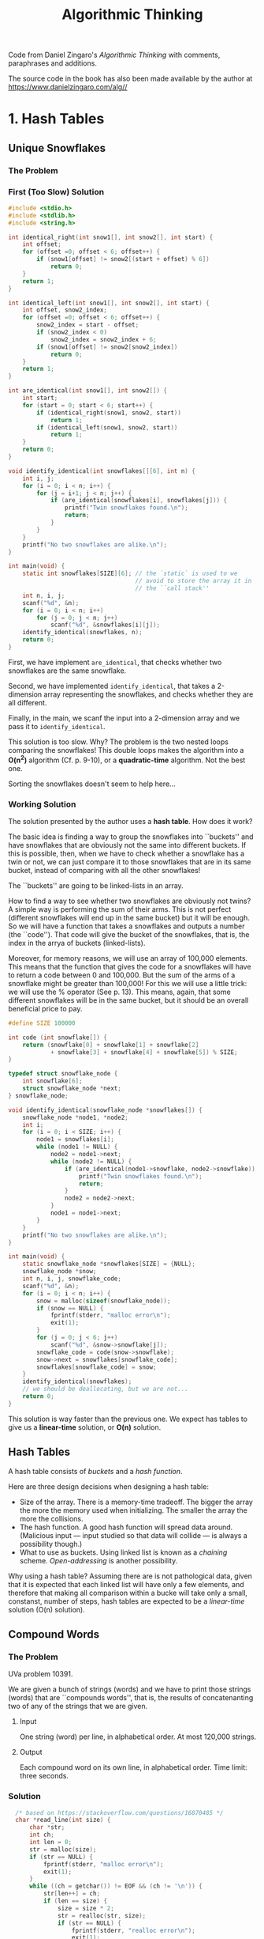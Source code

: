 #+title: Algorithmic Thinking

Code from Daniel Zingaro's /Algorithmic Thinking/ with comments,
paraphrases and additions.

The source code in the book has also been made available by the author
at https://www.danielzingaro.com/alg//

* 1. Hash Tables
** Unique Snowflakes
*** The Problem
[[./img/snowflakes.png]]
*** First (Too Slow) Solution
#+begin_src C
  #include <stdio.h>
  #include <stdlib.h>
  #include <string.h>

  int identical_right(int snow1[], int snow2[], int start) {
      int offset;
      for (offset =0; offset < 6; offset++) {
          if (snow1[offset] != snow2[(start + offset) % 6])
              return 0;
      }
      return 1;
  }

  int identical_left(int snow1[], int snow2[], int start) {
      int offset, snow2_index;
      for (offset =0; offset < 6; offset++) {
          snow2_index = start - offset;
          if (snow2_index < 0)
              snow2_index = snow2_index + 6;
          if (snow1[offset] != snow2[snow2_index])
              return 0;
      }
      return 1;
  }

  int are_identical(int snow1[], int snow2[]) {
      int start;
      for (start = 0; start < 6; start++) {
          if (identical_right(snow1, snow2, start))
              return 1;
          if (identical_left(snow1, snow2, start))
              return 1;
      }
      return 0;
  }

  void identify_identical(int snowflakes[][6], int n) {
      int i, j;
      for (i = 0; i < n; i++) {
          for (j = i+1; j < n; j++) {
              if (are_identical(snowflakes[i], snowflakes[j])) {
                  printf("Twin snowflakes found.\n");
                  return;
              }
          }
      }
      printf("No two snowflakes are alike.\n");
  }

  int main(void) {
      static int snowflakes[SIZE][6]; // the `static` is used to we
                                      // avoid to store the array it in
                                      // the ``call stack''
      int n, i, j;
      scanf("%d", &n);
      for (i = 0; i < n; i++)
          for (j = 0; j < n; j++)
              scanf("%d", &snowflakes[i][j]);
      identify_identical(snowflakes, n);
      return 0;
  }
#+end_src

First, we have implement ~are_identical~, that checks whether two
snowflakes are the same snowflake.

Second, we have implemented ~identify_identical~, that takes a
2-dimension array representing the snowflakes, and checks whether they
are all different.

Finally, in the main, we scanf the input into a 2-dimension array and
we pass it to ~identify_identical~.

This solution is too slow. Why? The problem is the two nested loops
comparing the snowflakes! This double loops makes the algorithm into a
*O(n^2)* algorithm (Cf. p. 9-10), or a *quadratic-time* algorithm. Not
the best one.

Sorting the snowflakes doesn't seem to help here...
*** Working Solution
The solution presented by the author uses a *hash table*. How does it
work?

The basic idea is finding a way to group the snowflakes into
``buckets'' and have snowflakes that are obviously not the same into
different buckets. If this is possible, then, when we have to check
whether a snowflake has a twin or not, we can just compare it to those
snowflakes that are in its same bucket, instead of comparing with all
the other snowflakes!

The ``buckets'' are going to be linked-lists in an array.

How to find a way to see whether two snowflakes are obviously not
twins? A simple way is performing the sum of their arms. This is not
perfect (different snowflakes will end up in the same bucket) but it
will be enough. So we will have a function that takes a snowflakes and
outputs a number (the ``code''). That code will give the bucket of the
snowflakes, that is, the index in the arrya of buckets (linked-lists).

Moreover, for memory reasons, we will use an array of 100,000
elements.  This means that the function that gives the code for a
snowflakes will have to return a code between 0 and 100,000. But the
sum of the arms of a snowflake might be greater than 100,000! For this
we will use a little trick: we will use the % operator (See
p. 13). This means, again, that some different snowflakes will be in
the same bucket, but it should be an overall beneficial price to pay.

#+begin_src C
  #define SIZE 100000

  int code (int snowflake[]) {
      return (snowflake[0] + snowflake[1] + snowflake[2]
              + snowflake[3] + snowflake[4] + snowflake[5]) % SIZE;
  }

  typedef struct snowflake_node {
      int snowflake[6];
      struct snowflake_node *next;
  } snowflake_node;

  void identify_identical(snowflake_node *snowflakes[]) {
      snowflake_node *node1, *node2;
      int i;
      for (i = 0; i < SIZE; i++) {
          node1 = snowflakes[i];
          while (node1 != NULL) {
              node2 = node1->next;
              while (node2 != NULL) {
                  if (are_identical(node1->snowflake, node2->snowflake)) {
                      printf("Twin snowflakes found.\n");
                      return;
                  }
                  node2 = node2->next;
              }
              node1 = node1->next;
          }
      }
      printf("No two snowflakes are alike.\n");
  }

  int main(void) {
      static snowflake_node *snowflakes[SIZE] = {NULL};
      snowflake_node *snow;
      int n, i, j, snowflake_code;
      scanf("%d", &n);
      for (i = 0; i < n; i++) {
          snow = malloc(sizeof(snowflake_node));
          if (snow == NULL) {
              fprintf(stderr, "malloc error\n");
              exit(1);
          }
          for (j = 0; j < 6; j++)
              scanf("%d", &snow->snowflake[j]);
          snowflake_code = code(snow->snowflake);
          snow->next = snowflakes[snowflake_code];
          snowflakes[snowflake_code] = snow;
      }
      identify_identical(snowflakes);
      // we should be deallocating, but we are not...
      return 0;
  }
#+end_src

This solution is way faster than the previous one. We expect has
tables to give us a *linear-time* solution, or *O(n)* solution.

** Hash Tables
A hash table consists of /buckets/ and a /hash function/.

Here are three design decisions when designing a hash table:
- Size of the array. There is a memory-time tradeoff. The bigger the
  array the more the memory used when initializing. The smaller the
  array the more the collisions.
- The hash function. A good hash function will spread data
  around. (Malicious input --- input studied so that data will collide
  --- is always a possibility though.)
- What to use as buckets. Using linked list is known as a /chaining/
  scheme. /Open-addressing/ is another possibility.

Why using a hash table? Assuming there are is not pathological data,
given that it is expected that each linked list will have only a few
elements, and therefore that making all comparison within a bucke will
take only a small, constanst, number of steps, hash tables are
expected to be a /linear-time/ solution (O(n) solution).

** Compound Words
*** The Problem
UVa problem 10391.

We are given a bunch of strings (words) and we have to print those
strings (words) that are ``compounds words'', that is, the results of
concatenanting two of any of the strings that we are given.
**** Input
One string (word) per line, in alphabetical order. At most 120,000
strings.
**** Output
Each compound word on its own line, in alphabetical order.
Time limit: three seconds.
*** Solution
#+begin_src C
    /* based on https://stackoverflow.com/questions/16870485 */
    char *read_line(int size) {
        char *str;
        int ch;
        int len = 0;
        str = malloc(size);
        if (str == NULL) {
            fprintf(stderr, "malloc error\n");
            exit(1);
        }
        while ((ch = getchar()) != EOF && (ch != '\n')) {
            str[len++] = ch;
            if (len == size) {
                size = size * 2;
                str = realloc(str, size);
                if (str == NULL) {
                    fprintf(stderr, "realloc error\n");
                    exit(1);
                }
            }
        }
        str[len] = '\0';
        return str;
    }

  #define NUM_BITS 17

  typedef struct word_node {
      char **word;
      struct word_node *next;
  } word_node;

  int in_hash_table(word_node *hash_table[], char *find,
                    unsigned find_len) {
      unsigned word_code;
      word_node *wordptr;
      word_code = oaat(find, find_len, NUM_BITS);
      wordptr = hash_table[word_code];
      while (wordptr) {
          if ((strlen(*(wordptr->word)) == find_line) &&
              (strncmp(*(wordptr->word), find, find_len) == 0))
              return 1;
          wordptr = wordptr->next;
      }
      return 0;
  }

  void identify_compound_words(char *words[],
                               word_node *hash_table[],
                               int total_words) {
      int i, j;
      unsigned length;
      for (i = 0; i < total_words; i++) {
          len = strlen(words[i]);
          for (j = 1; j < len; j++) {
              if (in_hash_table() &&
                  in_hash_table()) {
                  printf("%s\n", words[i]);
                  break;
              }
          }
      }
  }

  #define WORD_LENGTH 16

  int main(void) {
      static char *words[1 << NUM_BITS] = {NULL};
      static word_node *hash_table[1 << NUM_BITS] = {NULL};
      int total = 0;
      char *word;
      word_node *wordptr;
      unsigned length, word_code;
      word = read_line(WORD_LENGTH);
      while (*word) {
          words[total] = word;
          wordptr = malloc(sizeof(word_node));
          if (wordptr == NULL) {
              fprintf(stderr, "malloc error\n");
              exit(1);
          }
          length = strlen(word);
          word_code = oaat(word, length, NUM_BITS);
          wordptr->word = &words[total];
          wordptr->next = hash_table[word_code];
          hash_table[word_code] = wordptr;
          word = read_line(WORD_LENGTH);
          total++;
      }
      identify_compound_words(words, hash_table, total);
      return 0;
  }
#+end_src

We read all strings using ~read_line~, and we put each of them in the
~words~ array in the order we got them.

We also put each of them in the ~hash_table~ array (at the right, by
calculating the respective code.)

Once we have populated the hash table, we can call
~identify_compound_words~.

Why using also a ~words~ array and not only a ~hash_table~ array? We
have to print the compound words in alphabetical order. The input is
already in alphabetical order. If we didn't use the ~word~ array, and
only populated the hash table, we would lose the alphabetical order
that we already have, which means that we would have sort the words
again at some point. By storing the input into the ~words~ array we
get sorting for free.

(A couple of ideas that could improve /expected (average) performace/:
(i) when splitting the word and checking whether both splits are in
the hash table, check first the smaller word, because it is more
likely to be present [and if it's not, we pass to the next word
without checking the other split]; (ii) instead of splitting starting
from the beginning of the word, start from the middle and then try
first move on the left, then on the right, then left, then right, and
so on.)

** Spelling Check: Deleting a Letter
*** The Problem
Codeforces problem 39J (Spelling Check). Sometimes a hash tables looks
like the way to go, but it would actually overcomplicate things.

You are given two words. The first one of them is one character longer
than the second one. You have to calculate the number of ways in which
you can remove one character from the first string in order to get the
second string. Time limit: 2 seconds.
*** Input
Two lines. The first string is on the first line. The second string is
on the second line. A string can be up to one million characters.
*** Output
If there is no ``solution'', then output 0. Otherwise, output one line
with the number of possible ``solutions'', and another line with a
space-separated list of the indices of the characters that can be
removed from the first string to get the second string. (indexing must
start from 1 and not 0)

For example, with the following input:
#+begin_src
abcdxxxef
abcdxxef
#+end_src
we would need to output the following:
#+begin_src
3
5 6 7
#+end_src
*** Using Hash Tables
Here is a possible strategy using hash tables. Insert into a hash
table every possible prefix and suffix of the second string. Then
remove a char from the first string, which is equivalent to split it
into a prefix and a suffix, and then check whether those prefix and
suffix or both present in the hash table. If they are, then you have
found a way to get the second string by removing one char from the
first string. If they are not, they you know that's not a way to do
that and can pass to check other possible splits.

The problem with this method is that the strings can be up to a
million character long. Storing all those prefixes and suffixes into a
hash table would take too much memory. You can use pointers (that
point to the start of indexes and suffixed) instead, but we'd still
have to compare those extra-long strings when performing a search on
the hash table. Comparing such long strings takes a lot of time.
There are also other concerns...
*** An Ad Hoc Solution
Notice that:
- If the lenght of the longest common preifx is p, then the only
  characters that can be deleted are those with indices of <= p + 1.
- Moreover, if the length of the longest common suffix is S, then we
  should consider only indices that are >= n - s, where n is the
  length of the first string.

So, the indices that interest us go from n-s to p+1. If that range is
empty, the we will output 0. If it's not, then we can loop over the
indices and print them to produce the space-separated list.

Here is the way we can calculate the length of the longest common
prefix (we use 1 as the starting index of the strings):
#+begin_src C
  int prefix_length(char s1[], char s2[]) {
      int i = 1;
      while (s1[i] == s2[i])
          i++;
      return i - 1;
  }
#+end_src

Here is how we can calculate the length of longest common suffix:
#+begin_src C
  int suffix_length(char s1[], char s2[], int len) {
      int i = len;
      while (i >= 2 && s1[i] == s2[i-1])
          i--;
      return len - i;
  }
#+end_src

We can now write the main function:
#+begin_src C
  #define SIZE 1000000

  int main(void) {
      static char s1[SIZE + 2], s2[SIZE + 2];
      int len, prefix, suffix, total;
      gets(&s1[1]);
      gets(&s2[1]);

      len = strlen(&s1[1]);
      prefix = prefix_length(s1, s2);
      suffix = suffix_length(s1, s2, len);
      total = (prefix + 1) - (len - suffix) + 1;
      if (total < 0)
          total = 0;

      printf("%d\n", total);
      for (int i = 0; i < total; i++) {
          printf("%d", i + len - suffix);
          if (i < total - 1)
              printf(" ");
          else
              printf("\n");
      }
      return 0;
  }
#+end_src

* 2. Trees and Recursion
** Halloween Haul
*** The Problem
You are given some /full binary trees/ each of which represents a
neighborhood. The /leafs/ represents houses and they hold candy (in
terms of a numeric value). The non-leaf nodes represents
intersections, and the edges represents streets.
*** Input
Five lines. Each line is at most of 255 characters and represents a
neighborhood. (Later we'll see how they can represent a neighborhood)
*** Output
Five lines corresponding to the five lines of input. Each contains two
integers: one for the minimum number of streets walked to obtain all
the candy and one for the total amount of candy obtained.
*** Representing Binary Trees
#+begin_src C
  typedef struct node {
      int candy;
      struct node *left, *right;
  } node;
#+end_src

As an example, we can create the node representing a house holding
candy of value 4 in the following way:
#+begin_src C
  node *four = malloc(sizeof(node));
  four->candy = 4;
  four->left = NULL;
  four->right = NULL;
#+end_src

Similar example: the house holdingy candy of value 9:
#+begin_src C
  node *four = malloc(sizeof(node));
  four->candy = 4;
  four->left = NULL;
  four->right = NULL;
#+end_src

Another example: a non-house node (node B) having the house with the 4
candy value as a left child and the house with the 9 candy value as a
right child:
#+begin_src C
  node *B = malloc (sizeof(node));
  B->left = four;
  B->right = nine;
#+end_src

Creating a house node involves dong four things...; creating a
non-house node ivolves doing three things. We can capture these steps
into some helper functions:
#+begin_src C
  node *new_house(int candy) {
      node *house = malloc(sizeof(node));
      if (house == NULL) {
          fprintf(stderr, "malloc error\n");
          exit(1);
      }
      house->candy = candy;
      house->left = NULL;
      house->right = NULL;
      return house;
  }
#+end_src

#+begin_src C
  node *new_nonhouse(node *left, node *right) {
      node *nonhouse = malloc(sizeof(node));
      if (nonhouse == NULL) {
          fprintf(stderr, "malloc error\n");
          exit(1);
      }
      nonhouse->left = left;
      nonhouse->right = right;
      return nonhouse;
  }
#+end_src

Now, to create a non-house node (node B) having the house with the 4
candy value as a left child and the house with the 9 candy value as a
right child, instead of doing what we did above, we can simply do:
#+begin_src C
  node *four = new_house(4);
  node *nine = new_house(9);
  node *B = new_nonhouse(four, nine);
#+end_src
*** Collecting all the candy
So, we got two tasks: (i) calculating the number of street required to
collect all the candy; (ii) calculating the total amount of candy in
the tree. We'll start with the second. We will have to write the
content of the following function:
#+begin_src C
int tree_candy(node *tree);
#+end_src

Zingaro here shows two way of doing it. First, a solution using a
stack, a LIFO (Last In First Out) data structure; second, using a
recursive solution.
**** Stack solution
[...]
**** Recursive solution
The stack solution focuses on the particular steps. The recursive
solution focuses on the structure of the problem.

Take the following two rules:
- Rule 1: If the root of the tree is a house node, then the total
  amount of candy in the tree equals the amount of candy at that node.
- Rule 2: If the root is a non-house, then the total amount of candy
  equals the total amount of candy in the left subtree pluse the total
  amount of candy in the right subtree.

This is a /recursive/ definiton.
#+begin_quote
A definition is recursive if it offers a solution to a problem by
referring to solutions to subproblems.
#+end_quote

Here are the rules in code:
#+begin_src C
  int tree_candy(node *tree) {
      if (!tree->left && !tree->right)
          return tree->candy;
      return tree_candy(tree->left) + tree_candy(tree->right);
  }
#+end_src

Done!  (For some quality training on recursive thinking check The
Little Schemer...)
**** Calculating the Number of Streets
How to calculat the number of streets now? Recursion!

- Rule 1: If the root of the tree is a house node, then the number of
  street we walk is zero.
- Rule 2: If the root of the tree is a non-house node, then the number
  of streets we walk is the number of streets we walk for the left
  subtree plus the number of streets we walk for the right subtree
  plus 4.

In code:
#+begin_src C
int tree_streets(node *tree) {
    if (!tree->left && !tree->right)
	return 0;
    return tree_streets(tree->left) + tree_streets(tree->right) + 4;
}
#+end_src

If in the sample tree (check the book!), you perform a walk collecting
all the candy and ending at H (the root), you will have walked 32
streets. But we don't have to end at H. Plan: let's end the walk at a
house located the max number of streets away from the root. If that
house is six streets from the root, it means that there is a path of
six edges from the root to some leaf. Now, that's the height of the
tree! So, if we can calculate the height of a tree, then we can just
do ~tree_streets(tree)~ minus height!
**** Calculating the tree height
Recursion, again!

- Rule 1: If the root of the tree is a house node, then the height is zero. 
- Rule 2: If the root of the tree is a non-house nose, then the tree's
  height is one more than the maximum of the left subtree's height and
  the right subtree's height.

We'll use a ~max~ helper function.

#+begin_src C
  int max(int v1, int v2) {...};

  int tree_height(node *tree) {
      if (!tree->left && !tree->right)
          return 0;
      return 1 + max(tree_height(tree->left), tree_height(tree->right));
  }
#+end_src
**** Reading the input
Zingaro explains how the input lines are able to represent trees. The
way in which the input lines represent trees is the same in which Lisp
lists are classically taken to represent trees, as explained by [[https://mitpress.mit.edu/sites/default/files/sicp/full-text/sicp/book/node34.html][SICP]].

Zingaro writes a function that converts those lines into
representations of trees in C.

We will need to pass some additional information to the recursive
calls (besides the string), so we will use an additional parameter to
the string. But we can use a helper function (~read_tree_helper~), so
our main function will only (~read_tree~) take a string.
#+begin_src C
  node *read_tree(char *line) {
      int pos = 0;
      return read_tree_helper(line, &pos);
  }
#+end_src
#+begin_src C
  node  *read_tree_helper(char *line, int *pos) {
      node *tree;
      tree = malloc(sizeof(node));
      if (tree == NULL) {
          fprintf(stderr, "malloc error\n");
          exit(1);
      }
      if (line[*pos] == '(') {
          (*pos)++;
          tree->left = read_tree_helper(line, pos);
          (*pos)++;
          tree->right = read_tree_helper(line, pos);
          (*pos)++;
          return tree;
      } else {
          tree->left = NULL;
          tree->right = NULL;
          tree->candy = line[*pos] - '0';
          (*pos)++;
          if (line[*pos] != ')' && line[*pos] != ' ' &&
              line[*pos] != '\0') {
              tree->candy = tree->candy * 10 + line[*pos] - '0';
              (*pos)++;
          }
          return tree;
      }
  }
#+end_src
**** Main
We are finally able to write the main function:
#+begin_src C
  #define SIZE 255
  #define TEST_CASE 5

  int main(void) {
      int i;
      char line[SIZE + 1];
      node *tree;
      for (i = 0; i < TEST_CASES; i++) {
          gets(line);
          tree = read_tree(line);
          tree_solve(tree);
      }
      return 0;
  }
#+end_src

** Descendant Distance
We'll now have a look a trees beyond binary trees.
*** The problem
(DMOJ problem ecna05b.) The number of descendants of a node at
distance /d/ is the number of nodes that are exactly /d/ edges down
the tree from that node.

We are given a family tree and a distance /d/. We have to output the
nodes with a high number of descendants at distance /d/.

*** Input
- First line: the number of test cases.

- For each test case:
  - A line containing two integers: /n/ (how many more lines there are
    for this test case) and /d/ (the descendant distance of interest).

  - /n/ lines used to build the tree, each of which is constitude by the
    name of a node, an integer /m/, and /m/ names for the children of the
    node (in any order and max 10 char long).

There are at most 1,000 nodes in any test case.

Example:
#+begin_src
1
7 2
Lucas 1 Enzo
Zara 1 Amber
Sana 2 Gabriel Lucas
Enzo 2 Min Becky
Kevin 2 Jad Cassie
Amber 4 Vlad Sana Ashley Kevin
Vlad 1 Omar
#+end_src
*** Output
First
#+begin_src
Tree i:
#+end_src
where i is the number of the test case.

Then, names with high scores are output, sorted from most to least. If
some nodes have the same score, then they are output in alphabetical
order.

If there are tree or fewer names, then we output them all. Otherwise
we also output those, if any, who have a score equal to that of the
third name.

For each name the name, followed by a space, followed by its number of
descendants at distance d.

Example of output for the example of input given above:
#+begin_src
Tree 1:
Amber 5
Zara 4
Lucas 2
#+end_src

Time limit: one second.
*** 
In Halloween Haul we were dealing with binary trees and, accordingly,
we were using a node structure with two pointers. However, now we are
not dealing with binary trees anymore. So we will now use an array
~children~ of children and an integer ~num_children~ for the number of
children. Given our problem, we'll also have a ~name~ string to store
the node's name and an integer ~score~ for the score.

#+begin_src C
  typedef struct node {
      char *name;
      int num_children;
      struct node **children;
      int score;
  } node;
#+end_src

#+begin_quote
...we’ll maintain an array of pointers to nodes. Every time we see a
name we haven’t seen before, we create a new node and add a pointer to
that node to the array
#+end_quote

It will be useful then to have a helper function that searches a node
in the array:

#+begin_src C
  node *find_node(node *nodes[], int num_nodes, char *name) {
      int i;
      for (i = 0; i < num_nodes; i++)
          if (strcmp(nodes[i]->name, name) == 0)
              return nodes[i];
      return NULL;
  }
#+end_src
(We could have used a hash table!)

When a name is not found in the array, we'll have to create a node
with that name.

#+begin_src C
  void *malloc_safe(int size) {
      char *mem = malloc(size);
      if (mem == NULL) {
          fprintf(stderr, "malloc error\n");
          exit(1);
      }
      return mem;
  }

  node *new_node(char *name) {
      node *n = malloc_safe(sizeof(node));
      n->name = name;
      n->num_children = 0;
      return n;
  }
#+end_src

In ~new_node~, we set ~num_children~ to 0, because sometimes we don't
know how many children a node has; for example when we read:
#+begin_src
Lucas 1 Enzo
#+end_src
we don't know how many children Enzo has (if we haven't met the node
Enzo before).

Here is the function to read and build a tree. ~nodes~ is array of
pointers to node, with space allocated by the caller. ~num_lines~ is
the number of lines to read.
#+begin_src C
  #define MAX_NAME 10

  int read_tree(node *nodes[], int num_lines) {
      node *parent_node, *child_node;
      char *parent_name, *child_name;
      int i, j, num_children;
      int num_nodes = 0;
      for (i = 0; i < num_lines; i++) {
          parent_name = malloc_safe(MAX_NAME + 1);
          scanf("%s", parent_name);
          scanf("%d", &num_children);
          parent_node = find_node(nodes, num_nodes, parent_name);
          if (parent_node == NULL) {
              parent_node = new_node(parent_name);
              nodes[num_nodes] = parent_node;
              num_nodes++;
          }
          else
              free(parent_name);
          parent_node->children = malloc_safe(sizeof(node) * num_children);
          parent_node->num_children = num_children;
          for (j = 0; j < num_children; j++) {
              child_name = malloc_safe(MAX_NAME + 1);
              scanf("%s", child_name);
              child_node = find_node(nodes, num_nodes, child_name);
              if (child_node == NULL) {
                  child_node = new_node(child_name);
                  nodes[num_nodes] = child_node;
                  num_nodes++;
              }
              else
                  free(child_name);
              parent_node->children[j] = child_node;
          }
      }
      return num_nodes;
  }
#+end_src

Before writing a function to calcuate the number of descendants at
distance /d/ for all nodes, let's now write a function ~score_one~
that calculates the number of descendants at distance /d/ from a
single node. How?

Given a node /n/:
- Rule 1. If /d/ equals one, then the number of descendants at
  distance /d/ equals the number of children of /n/.
- Rule 2. If /d/ is greater than one, then then number of descendants
  at distance /d/ equals the sum of the nodes at distance /d/-1 in
  each subtree of /n/.

In C:
#+begin_src C
  int score_one(node *n, int d) {
      int total, i;
      if (d == 1)
          return n->num_children;
      total = 0;
      for (i = 0; i < n->num_children; i++)
          total = total + score_one(n->children[i], d - 1);
      return total;
  }
#+end_src

Now we can calculate the number of descendants at distance /d/ for all
nodes:
#+begin_src C
  void score_all (node **nodes, int num_nodes, int d) {
      int i;
      for(i = 0; i < num_nodes; i++)
          nodes[i]->score = score_one(nodes[i], d);
  }
#+end_src

Now we can compute which nodes have the highest score.

We can use the ~qsort~ function. For that we need a comparison
function:
#+begin_src C
  int compare(const void *v1, const void *v2) {
      const node *n1 = *(const node **)v1;
      const node *n2 = *(const node **)v2;
      if (n1->score > n2->score)
          return -1;
      if (n1->score < n2->score)
          return 1;
      return strcmp(n1->name, n2->name);
  }
#+end_src

After having sorted the nodes, we must output the names at the
beginning of the nodes array:
#+begin_src C
  void output_info(node *nodes[], int num_nodes) {
      int i = 0;
      while (i < 3 && i < num_nodes && nodes[i]->score > 0) {
          printf("%s %d\n", nodes[i]->name, nodes[i]->score);
          i++;
          while (i < num_nodes &&
                 nodes[i]->score == nodes[i-1]->score) {
              printf("%s %d\n", nodes[i]->name, nodes[i]->score);
              i++;
          }
      }
  }
#+end_src
*** Putting everything together
#+begin_src C
  #define MAX_NODES 1000

  int main(void) {
      int num_cases, case_num;
      int n, d, num_nodes;
      node **nodes = malloc_safe(sizeof(node) * MAX_NODES);
      scanf("%d", &num_cases);
      for (case_num = 1; case_num <= num_cases; case_num++) {
          printf("Tree %d:\n", case_num);
          scanf("%d %d", &n, &d);
          num_nodes = read_tree(nodes, n);
          score_all(nodes, num_nodes, d);
          qsort(nodes, num_nodes, sizeof(node*), compare);
          output_info(nodes, num_nodes);
          if (case_num < num_cases)
              printf("\n");
      }
      return 0;
  }
#+end_src

Execution Results on dmoj:
#+begin_quote
Test case #1:	AC	[0.024s,	2.49 MB]	(100/100)

Resources: 0.024s, 2.49 MB
Maximum single-case runtime: 0.024s
Final score: 100/100 (10.0/10 points)
#+end_quote
*** Extra: adding a hash table
When defining ~find_node~, Zingaro says that we could have used a hash
table and invites the reader to try. Let's do it!

Let's first adapt Zingaro's hash table code in th previous chapt to be
usable in this case. We will use his ~ooat~ function and write a
~lookup~ function and an ~install~ function:
#+begin_src C
  typedef struct tree_node {      
      char *name;
      int num_children;
      struct tree_node **children;
      int score;             
  } tree_node;

  #define hashsize(n) ((unsigned long)1 << (n))
  #define hashmask(n) (hashsize(n) - 1)
  unsigned long oaat(char *key, unsigned long len,
                     unsigned long bits) {
      unsigned long hash, i;
      for (hash = 0, i = 0; i < len; i++) {
          hash += key[i];
          hash += (hash << 10);
          hash ^= (hash >> 6);
      }
      hash += (hash << 3);
      hash ^= (hash >> 11);
      hash += (hash << 15);
      return hash & hashmask(bits);
  }

  typedef struct ht_node {
      char *key;
      tree_node *val;
      struct ht_node *next;
  } ht_node;

  static ht_node *hashtable[1024]; // the max number of tree nodes in a
                                   // test case is 1000. Cf. third param
                                   // of oaat.

  tree_node *lookup(char *key) {
      ht_node *p;
      for (p = hashtable[oaat(key, strlen(key), 10)]; p != NULL; p = p->next) {
          if (strcmp(p->key, key) == 0) {
              return p->val;
          }
      }
      return NULL;
  }

  ht_node *install(tree_node *val) {
      ht_node *p = (ht_node *)malloc(sizeof(ht_node));
      if (p == NULL)
          return NULL;

      p->key = val->name;
      p->val = val;

      unsigned long hash = oaat(val->name, strlen(val->name), 10);

      p->next = hashtable[hash];
      hashtable[hash] = p;

      return p;
  }

  int main (void) {

      // let's see if it works

      tree_node giulio;
      giulio.name = "Giulio";
      giulio.children = NULL;

      install(&giulio);

      tree_node* found = lookup("Giulio");

      printf("%s\n", found->name);

      return 0;
  }
#+end_src
This seems to work. The next step would me using this code to
Zingaro's solution.
*** Better Solution!
Here is the new solution using the hash table. We still use the old
array, but now we also have the hashtable for quicker lookup. Besides
adding the code shown in the previous section, I only had to made
minimal changes to ~read_tree~ and ~main~ (see commented lines).
#+begin_src C
#include <stdlib.h>
#include <string.h>
#include <stdio.h>

typedef struct node {
    char *name;
    int num_children;
    struct node **children;
    int score;
} node;

#define hashsize(n) ((unsigned long)1 << (n))
#define hashmask(n) (hashsize(n) - 1)
unsigned long oaat(char *key, unsigned long len,
		   unsigned long bits) {
    unsigned long hash, i;
    for (hash = 0, i = 0; i < len; i++) {
	hash += key[i];
	hash += (hash << 10);
	hash ^= (hash >> 6);
    }
    hash += (hash << 3);
    hash ^= (hash >> 11);
    hash += (hash << 15);
    return hash & hashmask(bits);
}

typedef struct ht_node {
    char *key;
    node *val;
    struct ht_node *next;
} ht_node;

static ht_node *hashtable[1024]; // the max number of tree nodes in a
				 // test case is 1000. Cf. third param
				 // of oaat.

node *lookup(char *key) {
    ht_node *p;
    for (p = hashtable[oaat(key, strlen(key), 10)]; p != NULL; p = p->next) {
	if (strcmp(p->key, key) == 0) {
	    return p->val;
	}
    }
    return NULL;
}

ht_node *install(node *val) {
    ht_node *p = (ht_node *)malloc(sizeof(ht_node));
    if (p == NULL)
	return NULL;
    
    p->key = val->name;
    p->val = val;

    unsigned long hash = oaat(val->name, strlen(val->name), 10);

    p->next = hashtable[hash];
    hashtable[hash] = p;

    return p;
}

node *find_node(node *nodes[], int num_nodes, char *name) {
    int i;
    for (i = 0; i < num_nodes; i++)
	if (strcmp(nodes[i]->name, name) == 0)
	    return nodes[i];
    return NULL;
}

void *malloc_safe(int size) {
    char *mem = malloc(size);
    if (mem == NULL) {
	fprintf(stderr, "malloc error\n");
	exit(1);
    }
    return mem;
}

node *new_node(char *name) {
    node *n = malloc_safe(sizeof(node));
    n->name = name;
    n->num_children = 0;
    return n;
}

#define MAX_NAME 10

int read_tree(node *nodes[], int num_lines) {
    node *parent_node, *child_node;
    char *parent_name, *child_name;
    int i, j, num_children;
    int num_nodes = 0;
    for (i = 0; i < num_lines; i++) {
	parent_name = malloc_safe(MAX_NAME + 1);
	scanf("%s", parent_name);
	scanf("%d", &num_children);
	// parent_node = find_node(nodes, num_nodes, parent_name); /*OLD*/
	parent_node = lookup(parent_name);
	if (parent_node == NULL) {
	    parent_node = new_node(parent_name);
	    nodes[num_nodes] = parent_node;
	    num_nodes++;
	    install(parent_node); // install in the hash table too
	}
	else
	    free(parent_name);
	parent_node->children = malloc_safe(sizeof(node) * num_children);
	parent_node->num_children = num_children;
	for (j = 0; j < num_children; j++) {
	    child_name = malloc_safe(MAX_NAME + 1);
	    scanf("%s", child_name);
	    // child_node = find_node(nodes, num_nodes, child_name); /*OLD*/
	    child_node = lookup(child_name);
	    if (child_node == NULL) {
		child_node = new_node(child_name);
		nodes[num_nodes] = child_node;
		num_nodes++;
		install(child_node); // install in the hash table too
	    }
	    else
		free(child_name);
	    parent_node->children[j] = child_node;
	}
    }
    return num_nodes;
}

int score_one(node *n, int d) {
    int total, i;
    if (d == 1)
	return n->num_children;
    total = 0;
    for (i = 0; i < n->num_children; i++)
	total = total + score_one(n->children[i], d - 1);
    return total;
}

void score_all (node **nodes, int num_nodes, int d) {
    int i;
    for(i = 0; i < num_nodes; i++)
	nodes[i]->score = score_one(nodes[i], d);
}

int compare(const void *v1, const void *v2) {
    const node *n1 = *(const node **)v1;
    const node *n2 = *(const node **)v2;
    if (n1->score > n2->score)
	return -1;
    if (n1->score < n2->score)
	return 1;
    return strcmp(n1->name, n2->name);
}

void output_info(node *nodes[], int num_nodes) {
    int i = 0;
    while (i < 3 && i < num_nodes && nodes[i]->score > 0) {
	printf("%s %d\n", nodes[i]->name, nodes[i]->score);
	i++;
	while (i < num_nodes &&
	       nodes[i]->score == nodes[i-1]->score) {
	    printf("%s %d\n", nodes[i]->name, nodes[i]->score);
	    i++;
	}
    }
}

#define MAX_NODES 1000

int main(void) {
    int num_cases, case_num;
    int n, d, num_nodes;
    node **nodes = malloc_safe(sizeof(node) * MAX_NODES);
    scanf("%d", &num_cases);
    for (case_num = 1; case_num <= num_cases; case_num++) {

	memset(hashtable, 0, sizeof(hashtable)); // set hashtable to null each time

	printf("Tree %d:\n", case_num);
	scanf("%d %d", &n, &d);
	num_nodes = read_tree(nodes, n);
	score_all(nodes, num_nodes, d);
	qsort(nodes, num_nodes, sizeof(node*), compare);
	output_info(nodes, num_nodes);
	if (case_num < num_cases)
	    printf("\n");
    }
    return 0;
}
#+end_src


We can see our code is faster! It works!
#+begin_quote
Execution Results



Test case #1:	AC	[0.009s,	2.78 MB]	(100/100)


Resources: 0.009s, 2.78 MB
Maximum single-case runtime: 0.009s
Final score: 100/100 (10.0/10 points)
#+end_quote

* 3. Memoization and Dynamic Programming
** Burger Fervor
*** The problem
Homer has /t/ minutes and some burgers of two types. One type takes
/m/ minutes to eat and the other type takes /m/ minutes to eat. Homer
wants to spend all /t/ minutes eating burgers, but sometimes that's
not possible. If he can spend exactly /t/ minutes eating burgers, we
have to determine the max number of burgers he can eat. If he can't
spend /t/ minutes eating burgers, we have to determine the max amount
of time he can spend eating burgers.

**** Input
#+begin_quote
We read test cases until there is no more input. Each test case is
represented by a line of three integers: /m/, the number of minutes it
takes to eat the first kind of burger; /n/, the number of minutes it
takes to eat the second kind of burger; and /t/, the number of minutes
that Homer will spend eating burgers and drinking beer. Each /m/, /n/,
and /t/ value is less than 10,000. (72)
#+end_quote

**** Output
#+begin_quote
For each test case:

- If Homer can spend exactly t minutes eating burgers, then output the
  maximum number of burgers that he can eat.

- Otherwise, output the maximum number of burgers that Homer can eat
  when maximizing his time eating burgers, a space, and the number of
  remaining minutes (during which he’ll drink beer).  The time limit
  for solving the test cases is three seconds. (72)
#+end_quote

*** Optimal Solutions
We should determine whether Homer can eat burgers for exactly /t/
minutes. If he can, then we should report the max number of burgers he
can eat. If he can't, then we should check whether he can eat burgers
for exactly /t/-1 minutes. If he can, then we report the max number of
burgers he can eat and the number of minutes remaining (that he spend
drinking beers). If he can't...

If /t/ = 0, then the correct output is 0.

And what about other values for /t/?

Here is a strategy. Suppose Homer can spend exactly /t/ minutes eating
burgers.

The last burger he eats must be either a /m/ burger or a /n/
burger. If the last burger Homer eats in an optimal solution is a /m/
burgers, then we know that he has /t/ - /m/ minutes left to
spend. Those /t/ - /m/ minutes must be filled entirely with burgers
(remember our initial assumption). If we had the optimal number of
burgers to fill those /t/ - /m/ minutes, then we would be able to give
the solution: that number + one /m/-minute burger. If we knew that the
final burger that Homer eats in an optimal solution is a /n/-minute
burger, then we can say /mutatis mutandis/ the same.

But how can we know whether the last burger Homer eats? We don't need
to... We can just assume that it was a /m/-minute burger and solve the
problem that way. Then we assume that it was a /n/-minute burger and
solve the problem that way. In both case we have subproblems to
solve. This is a hint that we might want to use recursion.

*** Recursion
We should begin by writing a function that solve the problem for /t/
minutes:
#+begin_src C
int solve_t(int m, int n, int t);
#+end_src

If Home can spend exactly /t/ minutes eating burgers, then we'll
return the maximum number of burgers he can eat. If Homer cannot spend
/t/ minutes eating only burgers, then we'll return -1.

We already know that:
#+begin_src C
  if (t == 0)
    return 0;
#+end_src

This is the /base/ of our recursion (Cf. chapter 2).

Consider that the final burger can be a /m/-minute burger only if /t/
>= /m/. (The same for the subproblem in which the minute are /t/ -
/m/: the final burger can be a /m/-minute burger only if /t/ - /m/ >=
m.) So we can say:
#+begin_src C
  int first;
  if (t >= m)
      first = solve_t(m, n, t - m);
  else
      first = -1;
#+end_src

The code, in the case of the /n/ minute burger, will be analogous:
#+begin_src C
  int first;
  if (t >= m)
      first = solve_t(m, n, t - m);
  else
      first = -1;
#+end_src

Zingaro summarizes the situation thus:
#+begin_quote
- The variable first is the solution to the t - m subproblem. If it’s
  -1, then we can’t fill t - m minutes with burgers. If it’s anything
  else, then it gives the optimal number of burgers that Homer can eat
  in exactly t - m minutes.

- The variable second is the solution to the t - n subproblem. If it’s
  -1, then we can’t fill t - n minutes with burgers. If it’s anything
  else, then it gives the optimal number of burgers that Homer can eat
  in exactly t - n minutes.
#+end_quote

It should be clear that:
#+begin_src C
  if (first == -1 && second == -1)
    return -1;
#+end_src

If /first/ or /second/ or both are greater than -1:
#+begin_src C
return max(first, second) + 1;
#+end_src

Here is the full function:
#+begin_src C
  int max(int v1, int v2) {
      if (v1 > v2)
          return v1;
      else
          return v2;
  }

  int solve_t(int m, int n, int t) {
      int first, second;
      if (t == 0)
          return 0;
      if (t >= m)
          first = solve_t(m, n, t - m);
      else
          first = -1;
      if (t >= n)
          second = solve_t(m, n, t - n);
      else
          second = -1;
      if (first == -1 && second == -1)
          return -1;
      else
          return max(first, second) +1 ;
#+end_src

That magically works...

Remember, though, that we also have to print the minute Home drinks
beer in cases where he can't spend all the time eating burgers.

#+begin_src C
  void solve(int m, int n, int t) {
      int result, i;
      result = solve_t(m, n, t);
      if (result >= 0)
          printf("%d\n", result);
      else {
          i = t - 1;
          result = solve_t(m, n, i);
          while (result == -1) {
              i--;
              result = solve_t(m, n, i);
          }
          printf("%d %d\n", result, t - 1);
      }
  }
#+end_src

Finally we write the main function:
#+begin_src C
  int main(void) {
      int m, n, t;
      while (scanf("%d%d%d", &m, &n, &t) != -1)
          solve(m, n, t);
      return 0;
  }
#+end_src

*** Memoization
Our previous solution delivers the correct result but it's too
slow. Why?

The values of /t/ can be up to 9,999, but with the following input the
we already exceed the time-limit!
#+begin_src 
4 2 88
#+end_src

A way in which we could save some work is avoiding call solve_t with
values with which we have already called it.

Here is our previous solution with some code that counts the number of
times solve_t is called:
#+begin_src C
  unsigned long long total_calls;

  int solve_t(int m, int n, int t) {
      int first, second;
      total_calls++;
      if (t == 0)
          return 0;
      if (t >= m)
          first = solve_t(m, n, t - m);
      else
          first = -1;
      if (t >= n)
          second = solve_t(m, n, t - n);
      else
          second = -1;
      if (first == -1 && second == -1)
          return -1;
      else
          return max(first, second) + 1;
  }

  void solve(int m, int n, int t) {
      int result, i;
      total_calls = 0;
      result = solve_t(m, n, t);
      if (result >= 0)
          printf("%d\n", result);
      else {
          i = t - 1;
          result = solve_t(m, n, i);
          while (result == -1) {
              i--;
              result = solve_t(m, n, i);
          }
          printf("%d %d\n", result, t - i);
      }
      printf("Total calls to solve_t: %llu\n", total_calls);
  }
#+end_src

Now we should find a way to remember the answers to a the calls of
solve_t we make, so that we don't have to call solve_t again when we
need those answers. This technique is called /memoization/.

Memoization works in two steps:
1. Declare an array large enough to hold the solutions to all
   possible subproblems. This array is typicalle called ~memo~. It
   should be initialized to a valued reserved to mean ``unknown
   value''.
2. At the start of the recursive function, add code to check whether
   the subproblem solution has already been solved. If the answer is
   already in ~memo~, then we simply return it. Otherwise we have to
   solve the problem now. Whenever we solve a problem, we store the
   solution in ~memo~.

Let's implement this.

The right place where to declare and initialize the ~memo~ array is
~solve~, since that's the function that first gets called for each
test case. ``Unknown value'' will represented by -2.

#+begin_src C
  #define SIZE 10000

  void solve(int m, int n, int t) {
      int result, i;
      int memo[SIZE];
      for (i = 0; i <= t; i++)
          memo[i] = -2;
      result = solve_t(m, n, t, memo);
      if (result >= 0)
          printf("%d\n", result);
      else {
          i = t - 1;
          result = solve_t(m, n, i, memo);
          while (result == -1) {
              i--;
              result = solve(m, n, i, memo);
          }
          printf("%d %d\n", result, t - 1);
      }
  }
#+end_src

As you can see, now we are passing ~memo~ to ~solve_t~. Here is the
update version of ~solve_t~:

#+begin_src C
  int solve_t(int m, int n, int t, int mem[]) {
      int first, second;
      if (memo[t] != -2)
          return memo[t];
      if (t == 0) {
          memo[t] = 0;
          return memo[t];
      }
      if (t >= m)
          first = solve_t(m, n, t - m, memo);
      else
          first = -1;
      if (t >= n)
          second = solve_t(m, n, t - n, memo);
      else
          second = -1;
      if (first == -1 && second == -1) {
          memo[t]  = -1;
          return memo[t];
      } else {
          memo[t] = max(first, second) + 1;
          return memo[t];
      }
  }
#+end_src

*** Dynamic Programming
Suppose we could orchestrate things so that ~memo~ always hold the
solution we look up. Never having to make a recursive call. Always
been able to look up the solution right away. /Dynamic Programming/
makes this possible.

Our dynamic-programming solution dispenses with the ~solve_t~
function and does everythin inside ~solve~.

#+begin_src C
  void solve(int m, int n, int t) {
      int result, i, first, second;
      int dp[SIZE];
      dp[0] = 0;
      for (i = 1; i <= t; i++) {
          if (i >= m)
              first = dp[i - m];
          else
              first = -1;
          if (i >= n)
              second = dp[i - n];
          else
              second = -1;
          if (first == -1 && second == -1)
              dp[i] = -1;
          else
              dp[i] = max(first, second) + 1;
      }

      result = dp[t];
      if (result >= 0)
          printf("%d\n", result);
      else {
          i = t - 1;
          result = dp[i];
          while (result == -1) {
              i--;
              result = dp[i];
          }
          printf("%d %d\n", result, t - i);
      }
  }
#+end_src

*** The steps toward an optimal solution
The first step is to show how to decompose an optimal solution to a
problem into optimal solutions for smaller subproblems.

The second step is using recursion.

The possible problem with a recursive solution is that the same
subproblems sometimes are solved over and over (``overlapping
subproblems''). When there is such a problem, then memoization can be
used (third step). The subproblems still overlap, but they are solved
only once.

Sometimes we want eliminate recursion and we can do so by solving
smaller subproblems before larger subproblems. This is dynamic
programming (fourth step).

What's better: memoization or dynamic programming? It depends...

** Moneygrubbers
*** The problem
You want to buy at least /k/ apples and do so a cheaply as possible.
You are given the price of one apple and /m/ pricing schemes. Each
pricing scheme gives you a number /n/ of apples and a price /p/ for
it.
*** Input
#+begin_quote
We read test cases until there’s no more input. Each test case
consists of the following lines:

- A line containing the price for buying one apple, followed by the
  number /m/ of pricing schemes for this test case. /m/ is at most 20.

- /m/ lines, each of which gives a number /n/ and total price /p/ for
  buying /n/ apples. /n/ is between 1 and 100.

- A line containing integers, where each integer /k/ is between 0 and
  100 and gives the desired number of apples to buy.

Each price in the input is a floating-point number with exactly two
decimal digits. (92)
#+end_quote

For example:
#+begin_src
1.75 2
3 4.00
2 2.50
1 4
#+end_src
*** Output
#+begin_quote
For each test case, output the following:
- A line containing `Case /c/' where /c/ is the number of the test
  case starting at 1.
  
- For each integer /k/, a line containing Buy /k/ for $/d/, where /d/
  is the cheapest way that we can buy at least /k/ apples. (92)
#+end_quote

For example:
#+begin_src
Case 1:
Buy 1 for $1.75
Buy 4 for $5.00
#+end_src

*** Characterizing Optimal Solutions
In Burger Fervor we reasoned that if Homer can spend /t/ minutes
eating burgers, then his last burger must be either a /m/-minute
burger or a /n/-minute burger. We can say something analogus here.
An optimal solutions for buying /k/ apples must end in one of small
number of ways:
- using one of the /m/ pricing schemes;
- buying a single apple.
In Burger Fervor we had to solve two subproblems. Here we have to
solve /m/ + 1 subproblems.

An optimal solution for buying /k/ apples ends with us paying /p/
dollars for /n/ apples. This means that there are also /k/ - /n/
apples that we need to buy and their cost must be added to /p/. The
/k/ - /n/ apples moreover must be bought using an optimal solution. If
the solution to the subproblem weren't optimal, then the solution to
the problem wouldn't be optimal either!

Notice that --- unlike Burger Fervor --- here we can always find a
solution for any number /k/, given that we always have the option of
buying one apple.

*** Recursion
Let's write a helper function:
#+begin_src C
  double solve_k(int num[], double price[], int num_schemes, double unit_price, int num_items);
#+end_src
~num~: An array of numbers of apples, one element per pricing scheme.

~price~: An array of prices, one element per pricing scheme.

~num_schemes~: The number of pricing schemes.

~unit_price~: The price for one apple.

~num_items~: The number of apples we want to buy.

~solve_k~ return the minimum cost for buying exactly ~num_items~ of
apples.

#+begin_src C
  double min(double v1, double v2) {
      if (v1 <v2)
          return v1;
      else
          return v2;
  }

  double solve_k(int num[], double price[], int num_schemes,
                 double unit_price, int num_items) {
      double best, result;
      int i;
      if (num_items == 0)
          return 0;
      else {
          result = solve_k(num, price, num_schemes, unit_price,
                           num_items -1);
          best = result + unit_price;
          for (i = 0; i < num_schemes; i++)
              if (num_items - num[i] >= 0) {
                  result = solve_k(num, price, num_schemes, unit_price,
                                   num_items - num[i]);
                  best = min(best, result + price[i]);
              }
          return best;
      }
  }
#+end_src

~solve_k~ is analogous to ~solve_t~ in Burger Fervor, with one
difference: the for loop. In Burger Fervor we only had to subproblems
to try. Here, instead, we have a subproblem for each pricing schemes
and a subproblem for the purchase of a single apple. So we need to
loop over the pricing schemes.

This function, however, does not deal with the fact that we might want
to buy more than /k/ apples sometimes. In some cases, the right thing
to do is buying more than /k/ apples because it'll be the cheapest
thing to do in order to buy /at least k/ apples. This problems could
be solved with a ~solve~ function analogous to the one in Burger
Fervor:
#+begin_src C
  double solve(int num[], double price[], int num_schemes,
               double unit_price, int num_items) {
      double best;
      int i;
      best = solve_k(num, price, num_schemes,
                     unit_price, num_items);
      for (i = num_items + 1; i < ???; i++)
          best = min(best, solve_k(num, price, num_schemes,
                                   unit_price, i));
      return best;
  }
#+end_src
We use a for loop to trying larger and larger number of apples. But
how do we know when to stop? The number of apples in a given pricing
schemes is at most 100...

#+begin_src C
  #define SIZE 200

  double solve(int num[], double price[], int num_schemes,
               double unit_price, int num_items) {
      double best;
      int i;
      best = solve_k(num, price, num_schemes,
                     unit_price, num_items);
      for (i = num_items + 1; i < SIZE; i++)
          best = min(best, solve_k(num, price, num_schemes,
                                   unit_price, i));
      return best;
  }
#+end_src

Here is the main function.
#+begin_src C
  #define MAX_SCHEMES 20

  int main(void) {
      int test_case, num_schemes, num_items, more, i;
      double unit_price, result;
      int num[MAX_SCHEMES];
      double price[MAX_SCHEMES];
      test_case = 0;
      while (scanf("%lf%d", &unit_price, &num_schemes) != -1) {
          test_case++;
          for (i = 0; i < num_schemes; i++)
              scanf("%d%lf", &num[i], &price[i]);
          scanf(" ");
          printf("Case %d:\n", test_case);
          more = get_number(&num_items);
          while (more) {
              result = solve(num, price, num_schemes, unit_price,
                             num_items);
              printf("Buy %d for $%.2f\n", num_items, result);
              more = get_number(&num_items);
          }
          result = solve(num, price, num_schemes, unit_price,
                         num_items);
          printf("Buy %d for $%.2f\n", num_items, result);
      }
      return 0;
  }
#+end_src

#+begin_src C
  int get_number(int *num) {
      int ch;
      int ret = 0;
      ch = getchar();
      while (ch != ' ' && ch != '\n') {
          ret = ret * 10 + ch - '0';
          ch = getchar();
      }
      num = ret;
      return ch == ' ';
  }
#+end_src

This works, but it takes ages...

*** Memoization
We can declare memo in main:

#+begin_src C
  int main(void) {
      int test_case, num_schemes, num_items, more, i;
      double unit_price, result;
      int num[MAX_SCHEMES];
      double price[MAX_SCHEMES];
      double memo[SIZE];
      test_case = 0;
      while (scanf("%lf%d", &unit_price, &num_schemes) != -1) {
          test_case++;
          for (i = 0; i < num_schemes; i++)
              scanf("%d%lf", &num[i], &price[i]);
          scanf(" ");
          printf("Case %d:\n", test_case);
          for (i = 0; i < SIZE; i++)
	          memo[i] = -1;
          more = get_number(&num_items);
          while (more) {
              result = solve(num, price, num_schemes, unit_price,
                             num_items);
              printf("Buy %d for $%.2f\n", num_items, result);
              more = get_number(&num_items);
          }
          result = solve(num, price, num_schemes, unit_price,
                         num_items);
          printf("Buy %d for $%.2f\n", num_items, result);
      }
      return 0;
  }
#+end_src

We have to change ~solve~ a and ~solve_k~ too.

#+begin_src C
  double solve(int num[], double price[], int num_schemes,
               double unit_price, int num_items, double memo[]) {
      double best;
      int i;
      best = solve_k(num, price, num_schemes, unit_price,
                     num_items, memo);
      for (i = num_items + 1; i < SIZE; i++)
          best = min(best, solve_k(num, price, num_schemes,
                                   unit_price, i, memo));
      return best;
  }
#+end_src

#+begin_src C
  double solve_k(int num[], double price[], int num_schemes,
                 double unit_price, int num_items, double memo[]) {
      double best, result;
      int i;
      if (memo[num_items] != -1)
          return memo[num_items];
      if (num_items == 0) {
          memo[num_items] = 0;
          return memo[num_items];
      } else {
          result = solve_k(num, price, num_schemes, unit_price,
                           num_items - 1, memo);
          best = result + unit_price;
          for (i = 0; i < num_schemes; i++)
              if (num_items - num[i] >= 0) {
                  result = solve_k(num, price, num_schemes, unit_price,
                                   num_items - num[i], memo);
                  best = min(best, result + price[i]);
              }
          memo[num_items] = best;
          return memo[num_items];
      }
  }
#+end_src
This works and it's not slow...

The book stops here with respect to this problem. However a possible
exercise is implementing a dynamic programming solution.

** Hockey Rivalry 
[[./img/cco18p1_1.png]]
[[./img/cco18p1_2.png]]
[[./img/cco18p1_3.png]]

*** Recursive Solution
#+begin_src C
  int max(int v1, int v2) {
      if (v1 > v2)
          return v1;
      else
          return v2;
  }

  // i = the number of Geese games that we are considiering in this subproblem
  // j = the number of Hawks games that we are considiering in this subproblem
  int solve(char outcome1[], char outcome2[], int goals1[],
            int goals2[], int i, int j) {
      int first, second, third, fourth;
      if (i == 0 || j == 0)
          return 0;
      if ((outcome1[i] == 'W' && outcome2[j] == 'L' &&
           goals1[i] > goals2[j]) ||
           (outcome1[i] == 'L' && outcome2[j] == 'W' &&
            goals1[i] < goals2[j]))
          first = solve(outcome1, outcome2, goals1, goals2, i - 1, j - 1) +
              goals1[i] + goals2[j];
      else
          first = 0;
      second = solve(outcome1, outcome2, goals1, goals2, i - 1, j - 1);
      third = solve(outcome1, outcome2, goals1, goals2, i - 1, j);
      fourth = solve(outcome1, outcome2, goals1, goals2, i, j - 1);
      return max(first, max(second, max(third, fourth)));
  }
 
  #define SIZE 1000

  int main(void) {
      int i, n, result;
      char outcome1[SIZE + 1], outcome2[SIZE + 1];
      int goals1[SIZE + 1], goals2[SIZE + 1];
      scanf("%d ", &n);
      for (int i = 1; i <= n; i++) {
          scanf("%c", &outcome1[i]);
      }
      for (int i = 1; i <= n; i++) {
          scanf("%d ", &goals1[i]);
      }
      for (int i = 1; i <= n; i++) {
          scanf("%c", &outcome2[i]);
      }
      for (int i = 1; i <= n; i++) {
          scanf("%d ", &goals2[i]);
      }

      result = solve(outcome1, outcome2, goals1, goals2, n, n);
      return 0;
  }
#+end_src

*** Memoization
#+begin_src C
  int main(void) {
      int i, n, result;
      char outcome1[SIZE + 1], outcome2[SIZE + 1];
      int goals1[SIZE + 1], goals2[SIZE + 1];
      static int memo[SIZE + 1][SIZE + 1]; // the array is huge so we make it static
      scanf("%d ", &n);
      for (int i = 1; i <= n; i++) {
          scanf("%c", &outcome1[i]);
      }
      for (int i = 1; i <= n; i++) {
          scanf("%d ", &goals1[i]);
      }
      for (int i = 1; i <= n; i++) {
          scanf("%c", &outcome2[i]);
      }
      for (int i = 1; i <= n; i++) {
          scanf("%d ", &goals2[i]);
      }
      for (i = 0; i <= SIZE; i++)
          for (j = 0; j <= SIZE; j++)
              memo[i][j] = -1;
      result = solve(outcome1, outcome2, goals1, goals2, n, n, memo);
      printf("%d\n", result);
      return 0;
  }

  int solve(char outcome1[], char outcome2[], int goals1[],
            int goals2[], int i, int j, int memo[SIZE +1][SIZE +1]) {
      int first, second, third, fourth;
      if (memo[i][j] != -1)
          return memo[i][j];
      if (i == 0 || j == 0) {
          memo[i][j] = 0;
          return memo[i][j];
      }
      if ((outcome1[i] == 'W' && outcome2[j] == 'L' &&
           goals1[i] > goals2[j]) ||
           (outcome1[i] == 'L' && outcome2[j] == 'W' &&
            goals1[i] < goals2[j]))
          first = solve(outcome1, outcome2, goals1, goals2, i - 1, j - 1, memo) +
              goals1[i] + goals2[j];
      else
          first = 0;
      second = solve(outcome1, outcome2, goals1, goals2, i - 1, j - 1, memo);
      third = solve(outcome1, outcome2, goals1, goals2, i - 1, j, memo);
      fourth = solve(outcome1, outcome2, goals1, goals2, i, j - 1, memo);
      memo[i][j] = max(first, max(second, max(third, fourth)));
      return memo[i][j];
  }
#+end_src

*** Dynamic Programming
#+begin_src C
  int solve(char outcome1[], char outcome2[], int goals1[],
            int goals2[], int n) {
      int i, j;
      int first, second, third, fourth;
      static int dp[SIZE + 1][SIZE + 1];
      for (i = 0; i <= n; i++)
          dp[0][i] = 0;
      for (i = 0; i <= n; i++)
          dp[i][0] = 0;
      for (i = 1; i <= n; i++)
          for (j = 1; j <= n; j++) {
              if ((outcome[i] == 'W' && outcome2[j] == 'L' &&
                   goals[i] > goals2[j]) ||
                  (outcome[i] == 'L' && outcome2[j] == 'W' &&
                   goals1[i] < goals2[j]))
                  first = dp[i-1][j-1] + goals1[i] + goals2[j];
              else		
                  first = 0;
              second = dp[i-1][j-1];
              third = dp[i-1][j];
              fourth = dp[i][j-1];
              dp[i][j] = max(first, max(second, max(third, fourth)));
          }
      return dp[n][n];
  }

  int main(void) {
      int i, n, result;
      char outcome1[SIZE + 1], outcome2[SIZE + 1];
      int goals1[SIZE + 1], goals2[SIZE + 1];
      static int memo[SIZE + 1][SIZE + 1]; // the array is huge so we make it static
      scanf("%d ", &n);
      for (int i = 1; i <= n; i++) {
          scanf("%c", &outcome1[i]);
      }
      for (int i = 1; i <= n; i++) {
          scanf("%d ", &goals1[i]);
      }
      for (int i = 1; i <= n; i++) {
          scanf("%c", &outcome2[i]);
      }
      for (int i = 1; i <= n; i++) {
          scanf("%d ", &goals2[i]);
      }
      for (i = 0; i <= SIZE; i++)
          for (j = 0; j <= SIZE; j++)
              memo[i][j] = -1;
      result = solve(outcome1, outcome2, goals1, goals2, n);
      printf("%d\n", result);
      return 0;
  }
#+end_src
**** Using two one-dimensional arrays instead of one two-dimensional one
#+begin_src C
  int solve(char outcome1[], char outcome2[], int goals1[],
            int goals2[], int n) {
      int i, j, k;
      int first, second, third, fourth;
      static int previous[SIZE +1], current[SIZE +1];
      for (i = 0; i <= n; i++)
          previous[i] = 0;
      for (i = 1; i <= n; i++) {
          for (j = 1; j <= n; j++) {
              if ((outcome[i] == 'W' && outcome2[j] == 'L' &&
                   goals1[i] > goals2[j]) ||
                  (outcome[i] == 'L' && outcome2[j] == 'W' &&
                   goals1[i] < goals2[j]))
                  first = previous[j-1] + goals1[i] + goals2[j];
              else
                  first = 0;
              second = previous[j-1];
              third = previous[j];
              fourth = previous[j-1];
              current[j] = max(first, max(second, max(third, fourth)));		 
          }
          for (k = 0; k < SIZE; k++)
              previous[k] = current[k];
      }
      return current[n];
  }
#+end_src

* 4. Graphs and Breadth-First Search
** Knight Chase
*** The Problem
[[./img/dmoj_ccc99s4.png]]

[[./img/sample_input_output.png]]
*** Moving Optimally
If we had an algorithm to determine the minimum number of moves that
the knight can take from its starting point to some destiantion, then
we could determine the number of knight moves required to get to each
pawn location and, if the knight can get there at the same time as the
pawn, then the knight wins. The same strategy can be use with respect
to stalemates. How to design such an algorithm?

An helpful idea: the knight starting point is reachable in zero
moves. From there we can calculate the sqaures reachable with one
move. Given those squares we can discover the squares that are
reachable in two moves. And so on. This technique is called
/breadth-first-search/ (BFS).

**** Implementing BFS
To represent a position on the board:
#+begin_src C
  typedef struct position {
      int row, col;
  } position;
#+end_src

The board:
#+begin_src C
  #define MAX_ROWS 99
  #define MAX_COLS 99
  typedef int board[MAX_ROWS + 1][MAX_COLS + 1];
#+end_src

To hold the position we discover during the BFS
#+begin_src C
  typedef position positions[MAX_ROWS * MAX_COLS];
#+end_src

~find_distance~ will be our implementation of the BFS. It is a
function that takes the starting location of the knight (~knight_row~
and ~knight_col~), the desired destination (~dest_row~ and ~dest_col~)
and the number of rows and columns in the board (~num_rows~,
~num_cols~). It returns the minimum number of moves for the knight to
go from the starting location to the destination. If there is no way
to get to the destination it returns -1.

There are two key arrays that drive the BFS:
- ~cur_positions~: it holds the positions discovered from the current of
  round of BFS.
- ~new_positions~: it holds the positions discovered in the next round.

#+begin_src C
  int find_distance(int knight_row, int knight_col,
                    int dest_row, int dest_col,
                    int num_rows, int num_cols) {
      positions cur_positions, new_positions;
      int num_cur_positions, num_new_positions;
      int i, j, from_row, from_col;
      board min_moves;
      for (i = 1; i <= num_rows; i++)
          for (j = 1; j <= num_cols; j++)
              min_moves[i][j] = -1;
      min_moves[knight_row][knight_col] = 0;
      cur_positions[0] = (position){knight_row, knight_col};
      num_cur_positions = 1;

      // Loop to discover new positions.
      // Stop running when we discover zero positions.
      while (num_cur_positions > 0) {
          num_new_positions = 0;
          for (i = 0; i < num_cur_positions; i++) {
              from_row = cur_positions[i].row;
              from_col = cur_positions[i].col;
              if (from_row == dest_row && from_col == dest_col)
                  return min_moves[dest_row][dest_col];

              //for each position, (try to) add a position
              add_position(from_row, from_col, from_row + 1, from_col + 2,
                           num_rows, num_cols, new_positions,
                           &num_new_positions, min_moves);
              add_position(from_row, from_col, from_row + 1, from_col - 2,
                           num_rows, num_cols, new_positions,
                           &num_new_positions, min_moves);
              add_position(from_row, from_col, from_row - 1, from_col + 2,
                           num_rows, num_cols, new_positions,
                           &num_new_positions, min_moves);
              add_position(from_row, from_col, from_row - 1, from_col - 2,
                           num_rows, num_cols, new_positions,
                           &num_new_positions, min_moves);
              add_position(from_row, from_col, from_row + 2, from_col + 1,
                           num_rows, num_cols, new_positions,
                           &num_new_positions, min_moves);
              add_position(from_row, from_col, from_row + 2, from_col - 1,
                           num_rows, num_cols, new_positions,
                           &num_new_positions, min_moves);
              add_position(from_row, from_col, from_row - 2, from_col + 1,
                           num_rows, num_cols, new_positions,
                           &num_new_positions, min_moves);
              add_position(from_row, from_col, from_row - 2, from_col - 1,
                           num_rows, num_cols, new_positions,
                           &num_new_positions, min_moves);
          }

          num_cur_positions = num_new_positions;
          for (i = 0; i < num_cur_positions; i++)
              cur_positions[i] = new_positions[i];
      }
      return -1;
  }
#+end_src

Here is the ~add_position~ helper function:

#+begin_src C
  void add_position(int from_row, int from_col,
                    int to_row, int to_col,
                    int num_rows, int num_cols,
                    positions new_positions, int *num_new_positions,
                    board min_moves) {
      struct position new_position;
      if (to_row >= 1 && to_col >= 1 &&
          to_row <= num_rows && to_col <= num_cols &&
          min_moves[to_row][to_col] == -1) {
          min_moves[to_row][to_col] = 1 + min_moves[from_row][from_col];
          new_position = (position){to_row, to_col};
          new_positions[*num_new_positions] = new_position;
          (*num_new_positions)++;
      }
  }
#+end_src

*** Best Knight Outcome
~solve~ takes the starting row and columns of the pawn, the starting
row and column of the knight, and the numbers of rows and columns in
the board. It prints one line of output corresponding to whether the
knight wins, stalemates, or loses.

#+begin_src C
  void solve(int pawn_row, int pawn_col,
             int knight_row, int knight_col,
             int num_rows, int num_cols) {
      int cur_pawn_row, num_moves, knight_takes;

      cur_pawn_row = pawn_row;
      num_moves = 0;
      while (cur_pawn_row < num_rows) {
          knight_takes = find_distance(knight_row, knight_col,
                                       cur_pawn_row, pawn_col,
                                       num_rows, num_cols);
          if (knight_takes == num_moves) {
              printf("Win in %d knight move(s).\n", num_moves);
              return;
          }
          cur_pawn_row++;
          num_moves++;
      }

      cur_pawn_row = pawn_row;
      num_moves = 0;
      while (cur_pawn_row < num_rows) {
          knight_takes = find_distance(knight_row, knight_col,
                                       cur_pawn_row + 1, pawn_col,
                                       num_rows, num_cols);
          if (knight_takes == num_moves) {
              printf("Stalemate in %d knight move(s).\n", num_moves);
              return;
          }
          cur_pawn_row++;
          num_moves++;
      }

      printf("Loss in %d knight move(s).\n", num_rows - pawn_row - 1);
  }
#+end_src

#+begin_src C
  int main(void) {
      int num_cases, i;
      int num_rows, num_cols, pawn_row, pawn_col, knight_row, knight_col;
      scanf("%d", &num_cases);
      for (i = 0; i < num_cases; i++) {
          scanf("%d%d", &num_rows, &num_cols);
          scanf("%d%d", &pawn_row, &pawn_col);
          scanf("%d%d", &knight_row, &knight_col);
          sovle(pawn_row, pawn_col, knight_row, knight_col,
                num_rows, num_cols);
      }
      return 0;
  }
#+end_src
We have a solution! However... it's incorrect.

Instead of
#+begin_src C
  if (knight_takes == num_moves) {
#+end_src
we need
#+begin_src C
  if (knight_takes >= 0 && num_moves >= knight_takes &&
      (num_moves - knight_takes) % 2 == 0)
#+end_src

*** A Time Optimization
Remove the following bit from ~find_distance~!
#+begin_src C
  if (from_row == dest_row && from_col == dest_col)
      return min_moves[dest_row][dest_col];
#+end_src
** Rope Climb

[[./img/rope_climb.png]]

[[./img/rope_climb_input_output_sample.png]]


We closely follow what we did for Knight Chase. Here, at it was there,
we need to minimize the number of moves.

The number of possible moves, here, depends on the Bob's current position.

Any move that would cause Bob to land on itching powder will be
disallowed in our BFS code.

Given that /j/, the distance that Bob jumps up, is at most /h/, the
minimum target height, we shouldn't let Bob get to height 2 x /h/ or
higher.

*** Implementing BFS
We'll keep the name `board'...
#+begin_src C
  #define SIZE 1000000

typedef int board[SIZE * 2];
typedef int positions[SIZE * 2];
#+end_src

We will make one call of BFS in order to calculate the minimum number
of moves to get from height zero to each valid position.

#+begin_src C
  void find_distance(int target_height, int jump_distance,
                     int itching[], board min_moves) {
      static positions cur_positions, new_positions;
      int num_cur_positions, num_new_positions;
      int i, j, from_height;
      for (i = 0; i < target_height * 2; i++)
          min_moves[i] = -1;
      min_moves[0] = 0; // meaning: you can reach position 0 with 0 moves
      cur_positions[0] = 0; // positions found in this ``round''
      num_cur_positions = 1; // num of positions found in this ``round''

      while (num_cur_positions > 0) { // while we discover new positions
          num_new_positions = 0;
          for (i = 0; i < num_cur_positions; i++) {
              from_height = cur_positions[i];

              //Bob has exactly one jump distance, so there's only one
              //jump move to consider
              add_position(from_height, from_height + jump_distance,
                           target_height * 2 - 1,
                           new_positions, &num_new_positions,
                           itching, min_moves);
              // To handle the falling down, we use a loop.
              for (j = 0; j < from_height; j++)
                  add_position(from_height, j,
                               target_height * 2 - 1,
                               new_positions, &num_new_positions,
                               itching, min_moves);
          }

          num_cur_positions = num_new_positions;
          for (i = 0; i < num_cur_positions; i++)
              cur_positions[i] = new_positions[i];
      }
  }
#+end_src

~target_heigth~: The minimum height that Bob must reach (/h/).

~jump_distance~: The distance that Bob can jump up (/j/).

~itching~: the parameter that indicates whether itching is present. If
itching[i] is 0, then there is no itching at height i; otherwise,
there is.

~min_moves~: the board in which we store the minimum number of moves
to get to each position.

Helper function:
#+begin_src C
  void add_position(int from_height, int to_height, int max_height,
                    positions new_positions, int *num_new_positions,
                    int itching[], board min_moves) {
      if (to_height <= max_height && itching[to_height] == 0 &&
          min_moves[to_height] == -1) {
          min_moves[to_height] = 1 + min_moves[from_height];
          new_positions[*num_new_positions] = to_height;
          (*num_new_positions)++;
      }
  }
#+end_src

*** Finding the Best Height
Now that we have the minimum number of moves to get to each position,
we have to choose, among the candidate positions, the one that
minimizes the number of moves:

#+begin_src C
  void solve(int target_height, board min_moves) {
      int best = -1;
      int i;

      for (i = target_height; i < target_height * 2; i++)
          if (min_moves[i] != -1 && (best == -1 || min_moves[i] < best))
              best = min_moves[i];
      printf("%d\n", best);
  }
#+end_src

The only thing left is reading the input:
#+begin_src C
  int main(void) {
      int target_height, jump_distance, num_itching_sections;
      static int itching[SIZE * 2] = {0};
      static board min_moves;
      int i, j, itch_start, itch_end;
      scanf("%d%d%d", &target_height, &jump_distance, &num_itching_sections);
      for (i = 0; i < num_itching_sections; i++) {
          scanf("%d%d", &itch_start, &itch_end);
          for (j = itch_start; j <= itch_end; j++)
              itching[j] = 1;
      }
      find_distance(target_height, jump_distance, itching, min_moves);
      solve(target_height, min_moves);
      return 0;
  }
#+end_src

However, you should get a ``Time-Limit-Exceeded'' error with this code.

*** Solution 2
When using BFS we need to keep a couple of things in check: the number
of times we call BFS and the number of edges in the graphs. We are
already calling our BFS once, so... we need to reduce the number of
edges in the graph.

You can see where the problem lies by looking at Figure 4-5:

[[./img/figure_4-5.png]]

Fall edges grow quadratically...

**** Changing the Moves
We can't change the rules of the game Bob plays, but we can model that
game using a different graph. We need a graph with less edges. Of
course, the BFS on the new graph must produce the same answer as a BFS
on the old graph.

To cut down the number of fall edges we could allow only fall edges of
one meter. For example, if we wanted to go from 5 to 1, then we would
have to make four falls of one meter each, instead of one fall of 4
meters.

However, we can't let each of these mini falls count as a
move. Falling of four meters should count as one move, not four
moves. How do we do that? We can add to our model a further rope, so
that we have rope 0 (the old one) and rope 1. If Bob wants to fall, he
can jump to rope 1, fall as much as he wants, and then go back to rope
0 (no more fall allowed directly on rope 0 and no jump up allowed on
rope 1). Any move on rope 0 counts as one move, as usual. But, moves
on rope 1 are free. Each occuers at a cost of 0 moves.

This way we have doubled the number of nodes but we have drastically
decreased the number of edges. For height /h/, we have about 4h
edges. Linear!

[[./img/figure_4-6.png]]

This an example of a *weighted graph*, where each edge is given a
weight or cost (here each edge either costs one move or zero moves).

**** Adding Positions
More technically, when Bob in on rope 0, we can say that Bob is in
/state/ 0 and, when he is on rope 1, he is in /state/ 1.

#+begin_src C
  typedef struct position {
      int height, state;
  } position;

  typedef int board[SIZE * 2][2];
  typedef position positions[SIZE * 4];
#+end_src

Rather than starting from the ~find_distances~ function, we are gonna
start from the ~add_position~ functionS. Instead of one ~add_position~
function, we are going to have four, one for each type of move.

#+begin_src C
    void add_position_up(int from_height, int to_height, int max_height,
                         positions pos, int *num_pos,
                         int itching[], board min_moves) {
        int distance = 1 + min_moves[from_height][0];
        if (to_height <= max_height && itching[to_height] == 0 &&
            (min_moves[to_height][0] == -1 ||
             min_moves[to_height][0] > distance)) {
            min_moves[to_height][0] = distance;
            pos[*num_pos] = (position){to_height, 0};
            (*num_pos)++;
        }
    }

  void add_position_down(int from_height, int to_height,
                         positions pos, int *num_pos,
                         board min_moves) {
          int distance = min_moves[from_height][1];
          if (to_height >= 0 &&
              (min_moves[to_height][1] == -1 ||
               min_moves[to_height][1] > distance)) {
              min_moves[to_height][1] = distance;
              pos[*num_pos] = (positions){to_height, 1};
              (*num_pos)++;
          }
  }

  void add_position_01(int from_height,
                       positions pos, int *num_pos,
                       board min_moves) {
      int distance = 1 + min_moves[from_height][0];
      if (min_moves[from_height][1] == -1 ||
          min_moves[from_height][1] > distance) {
          min_moves[from_height][1] = distance;
          pos[*num_pos] = (position){from_height, 1};
          (*num_pos)++;
      }
  }

  void add_position_10(int from_height,
                       positions pos, int *num_pos,
                       int itching[], board min_moves) {
      int distance = min_moves[from_height][1];
      if (itching[from_height] == 0 &&
          (min_moves[from_height][0] == -1 ||
           min_moves[from_height][0] > distance)) {
          min_moves[from_height][0] = distance;
          pos[*num_pos] = (position){from_height, 0};
          (*num_pos)++;
      }
  }
#+end_src

**** BFS
#+begin_src C
  void find_distances(int target_height, int jump_distance,
                      int itching[], board min_moves) {
      static positions cur_positions, new_positions;
      int num_cur_positions, num_new_positions;
      int i, j, from_height, from_state;
      for (i = 0; i < target_height * 2; i++)
          for (j = 0; j < 2; j++)
              min_moves[i][j] = -1;
      min_moves[0][0] = 0;
      cur_positions[0] = (position){0, 0};
      num_cur_positions = 1;
      while (num_cur_positions > 0) {
          num_new_positions = 0;
          for (i = 0; i < num_cur_positions; i++) {
              from_height = cur_positions[i].height;
              from_state = cur_positions[i].state;

              if (from_state == 0) {
                  add_position_up(from_height, from_height + jump_distance,
                                  target_height * 2 - 1,
                                  new_positions, &num_new_positions,
                                  itching, min_moves);
                  add_position_01(from_height, new_positions, &num_new_positions,
                                  min_moves);
              } else {
                  add_position_down(from_height, from_height - 1,
                                    cur_positions, &num_cur_positions, min_moves);
                  add_position_10(from_height,
                                  cur_positions, &num_cur_positions,
                                  itching, min_moves);
              }
          }
          num_cur_positions = num_new_positions;
          for (i = 0; i < num_cur_positions; i++)
              cur_positions[i] = new_positions[i];
      }
  }
#+end_src

Finally, replace `find_distance' with `find_distances' in the ~main~
function, and update the ~solve~ function:
#+begin_src C
  void solve(int target_height, board min_moves) {
      int best = -1;
      int i;
    
      for (i = target_height; i < target_height * 2; i++)
          if (min_moves[i][0] != -1 && (best == -1 || min_moves[i][0] < best))
              best = min_moves[i][0];
      printf("%d\n", best);
  }
#+end_src
** Book Translation
*** 
[[./img/book_translation.png]]

[[./img/book_translation_sample.png]]

*** Building the Graph
The goal is to minimize the number of translations, not to spend
less. (However, if there are multiple ways to achieve a minimum number
of translation, then we have to choose the cheapest one.) If we wanted
to find the cheapest cost, then we would have had to use more
powerfool tools (see Chapter 5).

Each language will be associated with a number. English will be 0.

To store the graph we will use an /adjacency list/: an array with one
index per node, where each index stores a linked list of the edges
involving that node. We use linked lists of edges, rather tahn arrays
of edges, because we don't know in advance the number of edges for a
given node.

#+begin_src C
  #define MAX_LANGS 101
  #define WORD_LENGTH 16

  typedef struct edge {
      int to_lang, cost;
      // there is no from_lang because we already know the from_lang
      // based on which index of the adjacency list the edge is in
      struct edge *next;
  } edge;

  typedef int board[MAX_LANGS];
  typedef int positions[MAX_LANGS];
#+end_src

#+begin_src C
  int main(void) {
      static edge *adj_list[MAX_LANGS] = {NULL};
      static char *lang_names[MAX_LANGS];
      int i, num_targets, num_translators, cost, from_index, to_index;
      char *from_lang, *to_lang;
      edge *e;
      static board min_costs;
      scanf("%d%d\n", &num_targets, &num_translators);
      lang_names[0] = "English";

      for (i = 1; i <= num_targets; i++)
          lang_names[i] = read_word(WORD_LENGTH);

      // For each translator line, create two edge structs (one that
      // represents the translation from lang1 to lang2 and one that
      // represents the translation from lang2 to lang1) and add them to
      // the right linked list in the adj_list
      for (i = 0; i < num_translators; i++) {
          from_lang = read_word(WORD_LENGTH);
          to_lang = read_word(WORD_LENGTH);
          scanf("%d\n", &cost);
          from_index = find_lang(lang_names, from_lang);
          to_index = find_lang(lang_names, to_lang);
          e = malloc(sizeof(edge));
          if (e == NULL) {
              fprintf(stderr, "malloc error\n");
              exit(1);
          }
          e->to_lang = to_index;
          e->cost = cost;
          e->next = adj_list[from_index];
          adj_list[from_index] = e;
          e = malloc(sizeof(edge));
          if (e == NULL) {
              fprintf(stderr, "malloc error\n");
              exit(1);
          }
          e->to_lang = from_index;
          e->cost = cost;
          e->next = adj_list[to_index];
          adj_list[to_index] = e;	
      }
      find_distances(adj_list, num_targets + 1, min_costs); // populate min_costs (``board'')
      solve(num_targets + 1, min_costs);
      return 0;
  }
#+end_src

Helper functions:
#+begin_src C
  /*based on https://stackoverflow.com/questions/16870485 */
  char *read_word(int size) {
      char *str;
      int ch;
      int len = 0;
      str = malloc(size);
      if (str == NULL) {
          fprintf(stderr, "malloc error\n");
          exit(1);
      }
      while ((ch = getchar()) != EOF && (ch != ' ') && (ch != '\n')) {
          str[len++] = ch;
          if (len == size) {
              size = size * 2;
              str = realloc(str, size);
              if (str == NULL) {
                  fprintf(stderr, "realloc error\n");
                  exit(1);
              }
          }
      }
      str[len] = '\0';
      return str;
  }

  int find_lang(char *langs[], char *lang) {
      int i = 0;
      while (strcmp(langs[i], lang) != 0)
          i++;
      return i;
  }
#+end_src

*** The BFS
#+begin_src C
  void add_position(int from_lang, int to_lang,
                    positions new_positions, int *num_new_positions,
                    board min_moves) {
      if (min_moves[to_lang] == -1) {
          min_moves[to_lang] = 1 + min_moves[from_lang];
          new_positions[*num_new_positions] = to_lang;
          (*num_new_positions)++;
      }
  }
#+end_src

#+begin_src C
  void find_distances(edge *adj_list[], int num_langs, board min_costs) {
      static board min_moves;
      static positions cur_positions, new_positions;
      int num_cur_positions, num_new_positions;
      int i, from_lang, added_lang, best;
      edge *e;
      for (i = 0; i < num_langs; i++) {
          min_moves[i] = -1;
          min_costs[i] = -1;
      }
      min_moves[0] = 0;
      cur_positions[0] = 0;
      num_cur_positions = 1;
      while (num_cur_positions > 0) { // while we discover new positions
          num_new_positions = 0;
          for (i = 0; i < num_cur_positions; i++) {
              from_lang = cur_positions[i];
              e = adj_list[from_lang];
              while (e) {
                  add_position(from_lang, e->to_lang,
                               new_positions, &num_new_positions, min_moves);
                  e = e->next;
              }
          }

          for (i = 0; i < num_new_positions; i++) {
              added_lang = new_positions[i];
              e = adj_list[added_lang];
              best = -1;
              while (e) {
                  if (min_moves[e->to_lang] + 1 == min_moves[added_lang] &&
                      (best == -1 || e->cost < best))
                      best = e->cost;
                  e = e->next;
              }
              min_costs[added_lang] = best;
          }
          num_cur_positions = num_new_positions;
          for (i = 0; i < num_cur_positions; i++)
              cur_positions[i] = new_positions[i];
      }
  }
#+end_src

*** Total Cost
#+begin_src C
  void solve(int num_langs, board min_costs) {
      int i, total = 0;
      for (i = 1; i < num_langs; i++)
          if (min_costs[i] == -1) {
              printf("Impossible\n");
              return;
          } else {
              total = total + min_costs[i];
          }
      printf("%d\n", total);
  }
#+end_src

* 5. Shortest Paths in Weighted Graphs
** Mice Maze
*** The Problem
[[./img/mice_maze.png]]

[[./img/mice_maze_sample.png]]

*** Moving On from BFS

BFS helped us to find shortest paths. However, now, the focus now is
not on edge counts, but on edge weights. BFS cannot help us here: we
are not interest in getting to the exit cell traversing the lowest
number of edges; we want to get to the exict cell spending the least
number of time units.

Consider figure 5-1...

*** Shortest Paths in Weighted Graphs
The algorith we'll use identifies the shortest path for nodes further
and further away, in terms of total edge weight, from the starting
node. (A BFS, instead, does the same, but in terms of edge count.)

In this kind of problem, unlike the BFS cases, the shortest paths that
we discover more recently are not necessarily those that will help us
find the shortest path for a new node.

For each node we mantain two pieces of information:
- done :: A boolean. False means that we have't found the shortest
  path for this node. True otherwise.
- min_time :: The shortest path distance from the starting point, in
  terms of total time, using a path whose other nodes are all
  done. min_time can decrease when more nodes become done.

The shortest path from node 1 to node 1 is 0.

|------+-------+----------|
| node | done  | min_time |
|------+-------+----------|
|    1 | false |        0 |
|    2 | false |          |
|    3 | false |          |
|    4 | false |          |
|    5 | false |          |

We set node 1 to done, and then we set the min_time for each other
node based on the edge weights from node 1:

|------+-------+----------|
| node | done  | min_time |
|------+-------+----------|
|    1 | true  |        0 |
|    2 | false |       12 |
|    3 | false |        6 |
|    4 | false |       45 |
|    5 | false |        7 |

Given that... we know that 3 is done. But, if so, we can get to node 2
in 8 time units. Therefore:

|------+-------+----------|
| node | done  | min_time |
|------+-------+----------|
|    1 | true  |        0 |
|    2 | false |        8 |
|    3 | true  |        6 |
|    4 | false |       45 |
|    5 | false |        7 |

But now... we can set 5 as done.

|------+-------+----------|
| node | done  | min_time |
|------+-------+----------|
|    1 | done  |        0 |
|    2 | false |        8 |
|    3 | true  |        6 |
|    4 | false |       45 |
|    5 | true  |        7 |

etc... Finally we get:

|------+------+----------|
| node | done | min_time |
|------+------+----------|
|    1 | done |        0 |
|    2 | true |        8 |
|    3 | true |        6 |
|    4 | true |       17 |
|    5 | true |        7 |

We have used the so-called Dijkstra's algorithm, after Edsger
W. Dijkstra. This is exactly what we need to solve Mice Maze. We shall
read the input to build the graph and then implement the Dijkstra's
algorithm.

*** Building the Graph
We'll use an adjacency list for representing the graph. Each edge
struct has a cell to which it points to and the length of time
required to walk the edge, and a next pointer.

#+begin_src C
  #define MAX_CELLS 100

  typedef struct edge {
      int to_cell, length;
      struct edge *next;
  } edge;
#+end_src

The main function read the graphs.

#+begin_src C
  int main(void) {
      static edge *adj_list[MAX_CELLS + 1];
      int num_cases, case_num, i;
      int num_cells, exit_cell, time_limit, num_edges;
      int from_cell, to_cell, length;
      int total, min_time;
      edge *e;

      scanf("%d", &num_cases);
      for (case_num = 1; case_num <= num_cases; case_num++) {
          scanf("%d%d%d", &num_cells, &exit_cell, &time_limit);
          scanf("%d", &num_edges);
          for (i = 1; i <= num_cells; i++)
              adj_list[i] = NULL;
          for (i = 0; i < num_edges; i++) {
              scanf("%d%d%d", &from_cell, &to_cell, &length);
              e = malloc(sizeof(edge));
              if (e == NULL) {
                  fprintf(stderr, "mzzalloc error\n");
                  exit(1);
              }
              e->to_cell = to_cell;
              e->length = length;
              e->nexth = adj_list[from_cell];
              adj_list[from_cell] = e; // The graph is indirected, so we
                                       // don't add and edge at
                                       // adj_list[to_cell] to from_cell
          }

          total = 0;
          for (i = 1; i <= num_cells; i++) {
              min_time = find_time(adj_list, num_cells, i, exit_cell); // Dijkstra's
                                                                       // algorithm
                                                                       // implementation
              if (min_time >= 0 && min_time <= time_limit) {
                  total++;
              }
          }
          printf("%d\n", total);
          if (case_num < num_cases)
              pritnf("\n");
      }
      return 0;
  }
#+end_src

*** Implementing Dijkstra's Algorithm
The first implementation of the algorithm we will write is gonna
calculate the shortest path time from the starting cell to all other
cells, even if we only need the shortest path time to the exit
cell. Way to optimize this algorithm will be shown later.

#+begin_src C
  int find_time(edge *adj_list[], int num_cells,
                int from_cell, int exit_cell) {
      static int done[MAX_CELLS + 1];//store booleans that mean done (1)
                                     //or undone (0)
      static int min_times[MAX_CELLS + 1]; //store shortest paths
                                           //distances from the starting
                                           //cell to each cell
      int i, j, found;
      // `found` tracks whether a cell can be a new cell can be
      // discovered by Dijkstra's algorithm
      int min_time, min_time_index, old_time;
      edge *e;

      for (i = 1; i <= num_cells; i++) {
          done[i] = 0;
          min_times[i] = -1;
      }
      min_times[from_cell] = 0;

      for (i = 0; i < num_cells; i++) {
          min_time = -1;
          found = 0;
          // Inner loop that leaves `min_time_index` with the index of
          // the cell whose shortest path has been found `min_time` with
          // the shortest path time itself.
          for (j = 1; j <= num_cells; j++) {
              if (!done[j] && min_times[j] >= 0) {
                  if (min_time == -1 || min_times[j] < min_time) {
                      min_time = min_times[j];
                      min_time_index = j;
                      found = 1;
                  }		    
              }
          }
          if (!found)
              break;
          done[min_time_index] = 1;

          e = adj_list[min_time_index];
          while (e) {
              old_time = min_times[e->to_cell];
              if (old_time == -1 || old_time > min_time + e->length)
                  min_times[e->to_cell] = min_time + e->length;
              e = e->next;
          }
      }
      return min_times[exit_cell];
  }
#+end_src

* 6. Binary Search
** Feeding Ants
*** The problem
DMOJ coci14c4p4
*** Reading the Input
#+begin_src C
    #include <stdio.h>
    #include <stdlib.h>
    #include <string.h>

    #define MAX_NODES 1000

    typedef struct edge {
        int to_node, percentage, superpipe;
        struct edge *next;
    } edge;

  int main(void) {
      static edge *adj_list[MAX_NODES + 1] = {NULL};
      static int liquid_needed[MAX_NODES + 1];
      int num_nodes, i;
      int from_node, to_node, percentage, superpipe;
      edge *e;
      scanf("%d", &num_nodes);

      for (i = 0; i < num_nodes - 1; i++) {
          scanf("%d%d%d%d", &from_node, &to_node, &percentage, &superpipe);
          e = malloc(sizeof(edge));
          if (e == NULL) {
              fprintf(stderr, "malloc error\n");
              exit(1);
          }
          e->to_node = to_node;
          e->percentage = percentage;
          e->superpipe = superpipe;
          e->next = adj_list[from_node];
          adj_list[from_node] = e;
      }

      for (i = 1; i <= num_nodes; i++)
          scanf("%d", &liquid_needed[i]);
      solve(adj_list, liquid_needed);
      return 0;
  }
#+end_src

*** Testing Feasibility
The function ~can_feed~ checks whether a certain amount of liquid is a
feasible solution:
#+begin_src C
  int can_feed(int node, double liquid,
               edge *adj_list[], int liquid_needed[]) {
      edge *e;
      int ok;
      double down_pipe;
      if (liquid_needed[node] != -1)
          return liquid >= liquid_needed[node];
      e = adj_list[node];
      ok = 1;
      while (e && ok) {
          down_pipe = liquid * e->percentage / 100;
          if (e->superpipe)
              down_pipe = down_pipe * down_pipe;
          if (!can_feed(e->to_node, down_pipe, adj_list, liquid_needed))
              ok = 0;
          e = e->next;
      }
      return ok;
  }
#+end_src

*** Searching for a Solution
To look for a solution we will use binary search:
#+begin_src C
#define HIGHEST 2000000000
void solve(edge *adj_list[], int liquid_needed[]) {
    double low, high, mid;
    low = 0;
    high = HIGHEST;
    while (high - low > 0.00001) {
	mid = (low + high) / 2;
	if (can_feed(1, mid, adj_list, liquid_needed))
	    high = mid;
	else
	    low = mid;
    }
    printf("%.4lf\n", high);
}
#+end_src

** River Jump
*** The Problem
[...]
*** A Greedy Idea
What about ``find[ing] the two rocks that are closest together and
remove the one that's closest to its other neighbor rock, and
reapeat''?

Pretty intuitive, but it doesn't work...
*** Testing Feasibility
Is it possible to achieve a minimum gap of at least /d/?

We can answer by following this rule: start from 0 and, in order,
remove each rock that is too close to the previous one. Remove the
rightmost one if it's too close to the end of the river. Does that
suffice?

#+begin_src C
  int can_make_min_distance(int distance, int rocks[], int num_rocks,
                            int num_remove, in length) {
      int i;
      int removed = 0, prev_rock_location = 0, cur_rock_location;
      if (length < distance)
          return 0;
      for (i = 0; i < num_rocks; i++) {
          cur_rock_location = rocks[i];
          if (cur_rock_location - prev_rock_location < distance)
              removed++;
          else
              prev_rock_location = cur_rock_location;
      }
      if (length - prev_rock_location < distance)
          removed++;
      return removed <= num_remove;
  }
#+end_src

How do we know this greedy algorithm is correct? [...]

Now that we know how to check /feasibility/, we can use binary search
to find /optimality/!

*** Searching for a Solution
#+begin_src C
  void solve(int rocks[], int num_rocks,
             int num_remove, int length) {
      int low, high, mid;
      low = 0;
      high = length + 1;
      while (high - low > 1) {
          mid = (low + high) / 2;
          if (can_make_min_distance(mid, rocks, num_rocks, num_remove, length))
              low = mid;
          else
              high = mid;
      }
      printf("%d\n", low);
  }
#+end_src

*** Reading the input
#+begin_src C
  #define MAX_ROCKS 50000

  int compare(const void *v1, const void *v2) {
      int num1 = *(const int *)v1;
      int num2 = *(const int *)v2;
      return num1 - num2;
  }

  int main(void) {
      static int rocks[MAX_ROCKS];
      int length, num_rocks, num_remove, i;
      scanf("%d%d%d", &length, &num_rocks, &num_remove);
      for (i = 0; i < num_rocks; i++)
          scanf("%d", &rocks[i]);
      qsort(rocks, num_rocks, sizeof(int), compare);
      solve(rocks, num_rocks, num_remove, length);
      return 0;
  }
#+end_src

** Living Quality
In order to check feasibility, in Feeding Ants, we have used a
recursive traversal of a tree and, in River Jump, we have used a
greedy algorithm. Now, to efficiently check feasibility we will use
dynamic programming.

This is DMOJ ioi10p3.

*** Sorting Every Rectangle
#+begin_src C
#define MAX_ROWS 3001
#define MAX_COLS 3001

typedef int board[MAX_ROWS][MAX_COLS];
#+end_src

How to determine the median quality rank of a rectangle, if we are given
the top-left and the bottom-right coordinates?

We can: sort the quality ranks present in the rectangle from lowest to
highest, and then pick out the one in the middle.

Sorting gives us an algorith with O(n log n). (Better algorithm
exist. In particular, there a O(n) algorithm exists for finding the
median...)

#+begin_src C
  int median(int top_row, int left_col, int bottom_row, int right_col,
      board q) {
      static int cur_rectangle[MAX_ROWS * MAX_COLS];
      int i, j, num_cur_rectangle;
      num_cur_rectangle = 0;
      for (i = top_row; i <= bottom_row; i++)
          for (j = left_col; j <= right_col; j++) {
              cur_rectangle[num_cur_rectangle] = q[i][j];
              num_cur_rectangle++;
          }
      qsort(cur_rectangle, num_cur_rectangle, sizeof(int), compare);
      return cur_rectangle[num_cur_rectangle / 2];
  }
#+end_src

Now that we are able to calculate the median of a rectangle we can loop
through each candidate rectangle and return the smallest median.

#+begin_src C
  int rectangle (int r, int c, int h, int w, board q) {
      int top_row, left_col, bottom_row, right_col;
      int best = r * c + 1;
      int result;
      for (top_row = 0; top_row < r - h + 1; top_row++)
          for (left_col = 0; left_col < c - w + 1; left_col++) {
              bottom_row = top_row + h - 1;
              right_col = left_col + w - 1;
              result = median(top_row, left_col, bottom_row, right_col, q);
              if (result < best)
                  best = result;
          }
      return best;
  }
#+end_src

This works, but... it's too slow. There are at the least two things we
can improve. At the moment, we sort each rectangle. That can be
disposed by binary search. Moreover, we create the ~cur_rectangle~
array from scratch for each rectangle. That can be disposed by
dynamic-programming!

*** Binary Search
Low and everything smaller than ~low~ are infeasible; ~high~ and
everything larger than ~high~ are feasible.

#+begin_src C
  int rectangle(int r, int c, int h, int w, board q) {
      int low, high, mid;
      low = 0;
      high = r * c + 1;
      while (high - low > 1) {
          mid = (low + high) / 2;
          if (can_make_quality(mid, r, c, h, w, q))
              high = mid;
          else
              low = mid;
      }
      return high;
  }
#+end_src

Now we need an implementation of ~can_make_quality~ to test feasibility.

*** Testing Feasibility
There is no need to sort... For each rectangle, we can replace each
value of it by -1 if it's less than or equal to ~quality~ and by 1 if
it's greater than it. We add all up, and if we get 0 or less we know
that the rectangle has a median rank or ~quality~ or less.
#+begin_src C
  int can_make_quality(int quality, int r, int c, int h, int w, board q) {
      static int zero_one[MAX_ROWS][MAX_COLS];
      int i, j;
      int top_row, left_col, bottom_row, right_col;
      int total;

      for (i = 0; i < r; i++)
          for(j = 0; j < c; j++)
              if (q[i][j] <= quality)
                  q[i][j] = -1;
              else
                  q[i][j] = 1;
    
      for (top_row = 0; top_row < r - h + 1; top_row++)
          for (left_col = 0; left_col < c - w + 1; left_col++) {
              bottom_row = top_row + h - 1;
              right_col = left_col + w -1;
              total = 0;
              for (i = top_row; i <= bottom_row; i++)
                  for (j = left_col; j <= right_col; j++)
                      total = total + zero_one[i][j];
              if (total <= 0)
                  return 1;
          }
      return 0;
  }
#+end_src

That works; and we are not sorting anymore. But there are a bunch of
nested loops (four)!

*** Testing Feasibility More Quickly
#+begin_src C
  int can_make_quality(int quality, int r, int c, int h, int w, board q) {
      static int zero_one[MAX_ROWS][MAX_COLS];
      static int sum[MAX_ROWS + 1][MAX_COLS + 1];
      int i, j;
      int top_row, left_col, bottom_row, right_col;
      int total;

    
      for (i = 0; i < r; i++)
          for(j = 0; j < c; j++)
              if (q[i][j] <= quality)
                  q[i][j] = -1;
              else
                  q[i][j] = 1;

      for (i = 0; i <= c; i++)
          sum[0][i] = 0;
      for (i = 0; i <= r; i++)
          sum[i][0] = 0;
      for (i = 1;i <= r; i++)
          for (j = 1; j <= c; j++)
              sum[i][j] = zero_one[i-1][j-1] + sum[i-1][j] +
                  sum[i][j-1] - sum[i-1][j-1];

      for (top_row = 1; top_row <= r - h + 1; top_row++)
          for (left_col = 1; left_col <= c - w + 1; left_col++) {
              bottom_row = top_row + h - 1;
              right_col = left_col + w - 1;
              total = sum[bottom_row][right_col] - sum[top_row-1][right_col] -
                  sum[bottom_row][left_col-1] + sum[top_row-1][left_col-1];
              if (total <= 0)
                  return 1;
          }
      return 0;
  }
#+end_src

This is an O(m^2 log m) alrorigthm. Enough to pass all the test cases.

** Cave Doors

DMOJ problem ioi13p4.

This is the only case in which we won't use binary search to find an
optimal solution...

We have to write this function:
#+begin_src C
  void explore(int n)
#+end_src
Where ~n~ is the number of doors (and switches).

~explore~ will have to call two function provided by the judge

#+begin_src C
int tryCombination(int switch_positions[])
#+end_src

#+begin_src C
void answer(int switch_positions[], int door_for_switch[])
#+end_src

*** Solving a SubTask
We are going first to solve a subtask. In the first substak each
switch ~i~ is a associated with door number ~i~. We only need to
discover the correct position, up (0) or down (1), of each switch.
This is the code for that subtask:
#+begin_src C
  void exploreCave(int n) {
      int switch_positions[n], door_for_switch[n];
      int i, result;
      for (i = 0; i < n; i++) {
          switch_positions[i] = 0;
          door_for_switch[i] = i;
      }
    
      for (i = 0; i < n; i++) {
          result = tryCombination(switch_positions);
          if (result == i) // door i is closed
              switch_positions[i] = 1;
      }
      answer(switch_positions, door_for_switch);
  }
#+end_src

*** Using a Linear Search
The solution above of subtask 1 focuses on door 0, opens it or closes
it if necessary, and never messes with its switch again.

Now, though, we don't know which switch controls the current
door. What can we do? 

We can close door foo and then search through the switches its
associated switch!

#+begin_src C
  void exploreCave(int n) {
      int switch_positions[n], door_for_switch[n];
      int i;
      for (i = 0; i < n; i++)
          door_for_switch[i] = -1; //indicate that the door for each
                                   //switch is unkown

      for (i = 0; i < n; i++)
          set_a_switch(i, switch_positions, door_for_switch, n);

      answer(switch_positions, door_for_switch);
  }
#+end_src

We are using the helper function ~set_a_switch~ to search through the
switches to determine wich is associated with a certain door:
#+begin_src C
    void set_a_switch(int door, int switch_positions[],
                    int door_for_switch[], int n) {
      int i, result;
      int found = 0;

      // loop through the switches
      for (i = 0; i < n; i++)
          // set to 0 those switches that are not associated with any
          // door
          if (door_for_switch[i] == -1)
              switch_positions[i] = 0;
    
      result = tryCombination(switch_positions);
      if (result != door) { // if door is open
          // let's close it
          for (i = 0; i < n; i++)
              if (door_for_switch[i] = -1)
                  switch_positions[i] = 1;
      }			      

      // now that the door is closed, let's check try each switch to
      // open it
      i = 0;
      while (!found) {
          if (door_for_switch[i] == -1)
              switch_positions[i] = 1 - switch_positions[i];
          result = tryCombination(switch_positions);
          if (result != door)
              found = 1;
          else
              i++;
      }
      door_for_switch[i] = door;
    }
#+end_src

With ~set_a_switch~ we are performing a linear search. This means that
a single door could take up to 5000 calls of ~tryCombination~. But we
are allowed to call ~tryCombination~ up to 70000 times and we could
have 5000 doors!

* 7. Heaps and Segment Trees
** Supermarket Promotion
*** The problem
SPOJ problem PRO.

[[./img/problem.png]]

*** Solution 1: Maximum and Minimum in an Array
We can simply store new receipt into an array. Instead of removing the
receipts from the arre, to indicate whether one receipt has been
already used in the promotion we can use a ~used~ flag.

#+begin_src C
  #define MAX_RECEIPTS 1000000
  #define MAX_COST 1000000

  typedef struct receipt {
      int cost;
      int used;
  } receipt;
#+end_src

Let's write two helper functions to identify and remove the maximum
receipt cost and the minimum receipt cost:

#+begin_src C
  int extract_max(receipt receipts[], int num_receipts) {
      int max, max_index, i;
      max = -1;
      for (i = 0; i < num_receipts; i++)
          if (!receipts[i].used && receipts[i].cost > max) {
              max_index = i;
              max = receipts[i].cost;
          }
      receipts[max_index].used = 1;
      return max;
  }

  int extract_min(receipt receipts[], int num_receipts) {
      int min, min_index, i;
      min = MAX_COST + 1;
      for (i = 0; i < num_receipts; i++)
          if (!receipts[i].used && receipts[i].cost < min) {
              min_index = i;
              min = receipts[i].cost;
          }
      receipts[min_index].used = 1;
      return min;
  }
#+end_src

With this we can already write the main function and solve the
problem.

#+begin_src C
  int main(void) {
      static struct receipt receipts[MAX_RECEIPTS];
      int num_days, num_receipts_today;
      int num_receipts = 0;
      long long total_prizes = 0;
      int i, j, max, min;
      scanf("%d", &num_days);

      for (i = 0; i < num_days; i++) {
          scanf("%d", &num_receipts_today);
          for (j = 0; j < num_receipts_today; j++) {
              scanf("%d", &receipts[num_receipts].cost);
              receipts[num_receipts].used = 0;
              num_receipts++;
          }
          max = extract_max(receipts, num_receipts);
          min = extract_min(receipts, num_receipts);
          total_prizes += max - min;
      }
      printf("%lld\n", total_prizes);
      return 0;
  }
#+end_src

This solution is correct. But it is too slow...

Sorting is not the right way to go.

*** Max-Heaps
One way to go is using heaps. Max-heaps are data structures that allow to
quickly extract the maximum. Min-heaps, instead, allow to quickly
extract the min.


#+begin_src C
typedef struct heap_element {
    int receipt_index;
    int cost;
} heap_element;

void max_heap_insert(heap_element heap[], int *num_heap,
		     int receipt_index, int cost) {
    int i;
    heap_element temp;
    (*num_heap)++;
    heap[*num_heap] = (heap_element){receipt_index, cost};
    i = *num_heap;
    while (i > 1 && heap[i].cost > heap[i / 2].cost) {
	temp = heap[i];
	heap[i] = heap[i / 2];
	heap[i / 2] = temp;
	i = i / 2;
    }
}

heap_element max_heap_extract(heap_element heap[], int *num_heap) {
    heap_element remove, temp;
    int i, child;
    remove = heap[1];
    heap[1] = heap[*num_heap];
    (*num_heap)--;
    i = 1;
    while (i * 2 <= *num_heap) {
	child = i * 2;
	if (child < *num_heap && heap[child + 1].cost > heap[child].cost)
	    child++;
	if (heap[child].cost > heap[i].cost) {
	    temp = heap[i];
	    heap[i] = heap[child];
	    heap[child] = temp;
	    i = child;
	} else
	    break;
    }
    return remove;
}
#+end_src

*** Min-Heaps
#+begin_src C
void min_heap_insert(heap_element heap[], int *num_heap,
		     int receipt_index, int cost) {
    int i;
    heap_element temp;
    (*num_heap)++;
    heap[*num_heap] = (heap_element){receipt_index, cost};
    i = *num_heap;
    while (i > 1 && heap[i].cost < heap[i / 2].cost) {
	temp = heap[i];
	heap[i] = heap[i /2];
	heap[i / 2] = temp;
	i = i /2;
    }
}

heap_element min_heap_extract(heap_element heap[], int *num_heap) {
    heap_element remove, temp;
    int i, child;
    remove = heap[1];
    heap[1] = heap[*num_heap];
    (*num_heap)--;
    i = 1;
    while (i * 2 <= *num_heap) {
	child = i * 2;
	if (child < *num_heap && heap[child + 1].cost < heap[child].cost)
	    child++;
	if (heap[child].cost < heap[i].cost) {
	    temp = heap[i];
	    heap[i] = heap[child];
	    heap[child] = temp;
	    i = child;
	} else
	    break
    }
    return remove;
}
#+end_src

*** Solution using heaps
#+begin_src C
  int main(void) {
      static int used[MAX_RECEIPTS] = {0};
      static heap_element min_heap[MAX_RECEIPTS + 1];
      static heap_element max_heap[MAX_RECEIPTS + 1];
      int num_days, receipt_index_today;
      int receipt_index = 0;
      long long total_prizes = 0;
      int i, j, cost;
      int min_num_heap = 0, max_num_heap = 0;
      heap_element min_element, max_element;
      scanf("%d", &num_days);

      for (i = 0; i < num_days; i++) {
          scanf("%d", &receipt_index_today);
          for (j = 0; j < receipt_index_today; j++) {
              scanf("%d", &cost);
              max_heap_insert(max_heap, &max_num_heap, receipt_index, cost);
              min_heap_insert(min_heap, &min_num_heap, receipt_index, cost);
              receipt_index++;
          }
      }

      max_element = max_heap_extract(max_heap, &max_num_heap);
      while(used[max_element.receipt_index])
          max_element = max_heap_extract(max_heap, &max_num_heap);
      used[max_element.receipt_index] = 1;

      min_element = min_heap_extract(min_heap, &min_num_heap);
      while (used[min_element.receipt_index])
          min_element = min_heap_extract(min_heap, &min_num_heap);
      used[min_element.receipt_index] = 1;
      total_prizes += max_element.cost - min_element.cost;
  }
#+end_src

** Building Treaps
A treap is a binary tree where each node has both a label and a
priority The labels must satisfy the BST property and the priorities
must satisfy the max-heap property.

*** The Problem
POJ 1785

*** Solution 1: Recursion
#+begin_src C
  #define MAX_NODES 50000
  #define LABEL_LENGTH 16

  typedef struct treap_node {
      char * label;
      int priority;
  } treap_node;
#+end_src

#+begin_src C
  int main(void) {
      static treap_node treap_nodes[MAX_NODES];
      int num_nodes, i;
      scanf("%d ", &num_nodes);
      while(num_nodes > 0) {
          for (i = 0; i < num_nodes; i++) {
              treap_nodes[i].label = read_label(LABEL_LENGTH);
              scanf("%d ", &treap_nodes[i].priority);
          }
          qsort(treap_nodes, num_nodes, sizeof(treap_node), compare);
          solve(treap_nodes, 0, num_nodes - 1);
          printf("\n");
          scanf("%d ", &num_nodes);
      }
      return 0;
  }
#+end_src

#+begin_src C
/*based on https://stackoverflow.com/questions/16870485 */
char *read_label(int size) {
    char *str;
    int ch;
    int len = 0;
    str = malloc(size);
    if (str == NULL) {
	fprintf(stderr, "malloc error\n");
	exit(1);
    }
    ¶ while ((ch = getchar()) != EOF && (ch != '/')) {
	str[len++] = ch;
	if (len == size) {
	    size = size * 2;
	    str = realloc(str, size);
	    if (str == NULL) {
		fprintf(stderr, "realloc error\n");
		exit(1);
	    }
	}
    }
    str[len] = '\0';
    return str;
}
#+end_src

#+begin_src C
  int compare(const void *v1, const void *v2) {
      const treap_node *n1 = v1;
      const treap_node *n2 = v2;
      return strcmp(n1->label, n2->label);
  }
#+end_src

#+begin_src C
  int max_priority_index(treap_node treap_nodes[], int left, int right) {
      int i;
      int max_index = left;
      for (i = left + 1; i <= right; i++)
          if (treap_nodes[i].priority > treap_nodes[max_index].priority)
              max_index = i;
      return max_index;
  }
#+end_src

#+begin_src C
  void solve(treap_node treap_nodes[], int left, int right) {
      int root_index;
      treap_node root;
      if (left > right)
          return;
      root_index = max_priority_index(treap_nodes, left, right);
      root = treap_nodes[root_index];
      printf("(");
      solve(treap_nodes, left, root_index - 1);
      printf("%s/%d", root.label, root.priority);
      solve(treap_nodes, root_index + 1, right);
      printf(")");
  }
#+end_src

*** Segment trees
#+begin_quote
A segment tree is a full binary tree where each node is associated
with a particular segment of an underlying array.
#+end_quote


